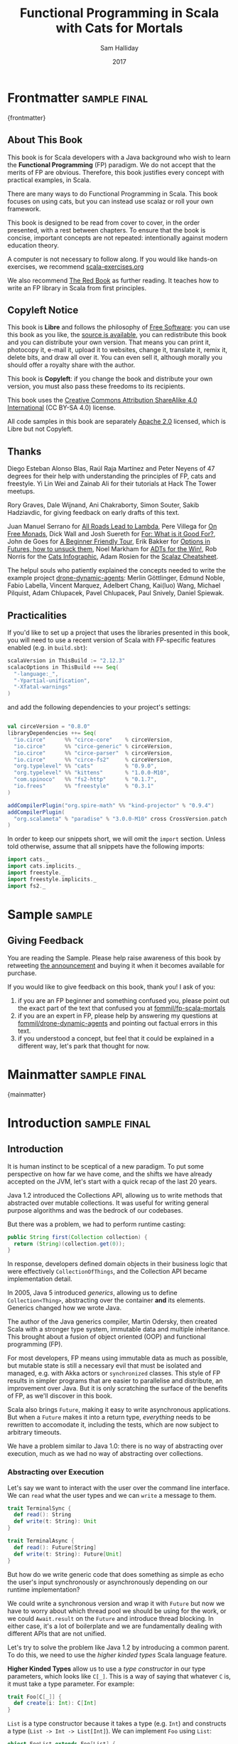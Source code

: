 #+TITLE: Functional Programming in Scala with Cats for Mortals
#+AUTHOR: Sam Halliday
#+DATE: 2017

# https://lakshminp.com/publishing-book-using-org-mode
#+TAGS: ME OTHER
#+TODO: TODO | RESEARCH | NOTES | CHART | DIAGRAM | DRAWING | CODE | VIDEO
#+OPTIONS: toc:nil

# Σ ⊣ Δ ⊣ Π

* Frontmatter                                                  :sample:final:
:PROPERTIES:
:EXPORT_FILE_NAME: frontmatter.md
:END:
{frontmatter}
** About This Book

This book is for Scala developers with a Java background who wish to
learn the *Functional Programming* (FP) paradigm. We do not accept
that the merits of FP are obvious. Therefore, this book justifies
every concept with practical examples, in Scala.

There are many ways to do Functional Programming in Scala. This book
focuses on using cats, but you can instead use scalaz or roll your own
framework.

This book is designed to be read from cover to cover, in the order
presented, with a rest between chapters. To ensure that the book is
concise, important concepts are not repeated: intentionally against
modern education theory.

A computer is not necessary to follow along. If you would like
hands-on exercises, we recommend [[https://www.scala-exercises.org/][scala-exercises.org]]

We also recommend [[https://www.manning.com/books/functional-programming-in-scala][The Red Book]] as further reading. It teaches how to
write an FP library in Scala from first principles.

** Copyleft Notice

This book is *Libre* and follows the philosophy of [[https://www.gnu.org/philosophy/free-sw.en.html][Free Software]]: you
can use this book as you like, the [[https://github.com/fommil/fp-scala-mortals][source is available]], you can
redistribute this book and you can distribute your own version. That
means you can print it, photocopy it, e-mail it, upload it to
websites, change it, translate it, remix it, delete bits, and draw all
over it. You can even sell it, although morally you should offer a
royalty share with the author.

This book is *Copyleft*: if you change the book and distribute your
own version, you must also pass these freedoms to its recipients.

This book uses the [[https://creativecommons.org/licenses/by-sa/4.0/legalcode][Creative Commons Attribution ShareAlike 4.0
International]] (CC BY-SA 4.0) license.

All code samples in this book are separately [[https://www.apache.org/licenses/LICENSE-2.0][Apache 2.0]] licensed,
which is Libre but not Copyleft.

** Thanks

Diego Esteban Alonso Blas, Raúl Raja Martínez and Peter Neyens of 47
degrees for their help with understanding the principles of FP, cats
and freestyle. Yi Lin Wei and Zainab Ali for their tutorials at Hack
The Tower meetups.

Rory Graves, Dale Wijnand, Ani Chakraborty, Simon Souter, Sakib
Hadziavdic, for giving feedback on early drafts of this text.

Juan Manuel Serrano for [[https://skillsmatter.com/skillscasts/9904-london-scala-march-meetup#video][All Roads Lead to Lambda]], Pere Villega for [[http://perevillega.com/understanding-free-monads][On
Free Monads]], Dick Wall and Josh Suereth for [[https://www.youtube.com/watch?v=WDaw2yXAa50][For: What is it Good For?]],
John de Goes for [[http://degoes.net/articles/easy-monads][A Beginner Friendly Tour]], Erik Bakker for [[https://www.youtube.com/watch?v=hGMndafDcc8][Options in
Futures, how to unsuck them]], Noel Markham for [[https://www.47deg.com/presentations/2017/06/01/ADT-for-the-win/][ADTs for the Win!]], Rob
Norris for the [[https://github.com/tpolecat/cats-infographic][Cats Infographic]], Adam Rosien for the [[http://arosien.github.io/scalaz-cheatsheets/typeclasses.pdf][Scalaz
Cheatsheet]].

The helpul souls who patiently explained the concepts needed to write
the example project [[https://github.com/fommil/drone-dynamic-agents/issues?q=is%3Aissue+is%3Aopen+label%3A%22needs+guru%22][drone-dynamic-agents]]: Merlin Göttlinger, Edmund
Noble, Fabio Labella, Vincent Marquez, Adelbert Chang, Kai(luo) Wang,
Michael Pilquist, Adam Chlupacek, Pavel Chlupacek, Paul Snively,
Daniel Spiewak.

** Practicalities

If you'd like to set up a project that uses the libraries presented in
this book, you will need to use a recent version of Scala with
FP-specific features enabled (e.g. in =build.sbt=):

#+BEGIN_SRC scala
scalaVersion in ThisBuild := "2.12.3"
scalacOptions in ThisBuild ++= Seq(
  "-language:_",
  "-Ypartial-unification",
  "-Xfatal-warnings"
)
#+END_SRC

and add the following dependencies to your project's settings:

#+BEGIN_SRC scala

val circeVersion = "0.8.0"
libraryDependencies ++= Seq(
  "io.circe"      %% "circe-core"    % circeVersion,
  "io.circe"      %% "circe-generic" % circeVersion,
  "io.circe"      %% "circe-parser"  % circeVersion,
  "io.circe"      %% "circe-fs2"     % circeVersion,
  "org.typelevel" %% "cats"          % "0.9.0",
  "org.typelevel" %% "kittens"       % "1.0.0-M10",
  "com.spinoco"   %% "fs2-http"      % "0.1.7",
  "io.frees"      %% "freestyle"     % "0.3.1"
)

addCompilerPlugin("org.spire-math" %% "kind-projector" % "0.9.4")
addCompilerPlugin(
  "org.scalameta" % "paradise" % "3.0.0-M10" cross CrossVersion.patch
)
#+END_SRC

In order to keep our snippets short, we will omit the =import=
section. Unless told otherwise, assume that all snippets have the
following imports:

#+BEGIN_SRC scala
import cats._
import cats.implicits._
import freestyle._
import freestyle.implicits._
import fs2._
#+END_SRC

* Sample                                                             :sample:
:PROPERTIES:
:EXPORT_FILE_NAME: sample.md
:END:

** Giving Feedback

You are reading the Sample. Please help raise awareness of this book
by retweeting [[https://twitter.com/fommil/status/855877100296953862][the announcement]] and buying it when it becomes available
for purchase.

If you would like to give feedback on this book, thank you! I ask of
you:

1. if you are an FP beginner and something confused you, please point
   out the exact part of the text that confused you at
   [[https://github.com/fommil/fp-scala-mortals/issues][fommil/fp-scala-mortals]]
2. if you are an expert in FP, please help by answering my questions
   at [[https://github.com/fommil/drone-dynamic-agents/issues][fommil/drone-dynamic-agents]] and pointing out factual errors in
   this text.
3. if you understood a concept, but feel that it could be explained in
   a different way, let's park that thought for now.

* Mainmatter                                                   :sample:final:
:PROPERTIES:
:EXPORT_FILE_NAME: mainmatter.md
:END:
{mainmatter}

* Introduction                                                 :sample:final:
  :PROPERTIES:
  :EXPORT_FILE_NAME: introduction.md
  :END:
** Introduction

It is human instinct to be sceptical of a new paradigm. To put some
perspective on how far we have come, and the shifts we have already
accepted on the JVM, let's start with a quick recap of the last 20
years.

Java 1.2 introduced the Collections API, allowing us to write methods
that abstracted over mutable collections. It was useful for writing
general purpose algorithms and was the bedrock of our codebases.

But there was a problem, we had to perform runtime casting:

#+BEGIN_SRC java
public String first(Collection collection) {
  return (String)(collection.get(0));
}
#+END_SRC

In response, developers defined domain objects in their business logic
that were effectively =CollectionOfThings=, and the Collection API
became implementation detail.

In 2005, Java 5 introduced /generics/, allowing us to define
=Collection<Thing>=, abstracting over the container *and* its
elements. Generics changed how we wrote Java.

The author of the Java generics compiler, Martin Odersky, then created
Scala with a stronger type system, immutable data and multiple
inheritance. This brought about a fusion of object oriented (OOP) and
functional programming (FP).

For most developers, FP means using immutable data as much as
possible, but mutable state is still a necessary evil that must be
isolated and managed, e.g. with Akka actors or =synchronized= classes.
This style of FP results in simpler programs that are easier to
parallelise and distribute, an improvement over Java. But it is only
scratching the surface of the benefits of FP, as we'll discover in
this book.

Scala also brings =Future=, making it easy to write asynchronous
applications. But when a =Future= makes it into a return type,
/everything/ needs to be rewritten to accomodate it, including the
tests, which are now subject to arbitrary timeouts.

We have a problem similar to Java 1.0: there is no way of abstracting
over execution, much as we had no way of abstracting over collections.

*** Abstracting over Execution

Let's say we want to interact with the user over the command line
interface. We can =read= what the user types and we can =write= a
message to them.

#+BEGIN_SRC scala
trait TerminalSync {
  def read(): String
  def write(t: String): Unit
}

trait TerminalAsync {
  def read(): Future[String]
  def write(t: String): Future[Unit]
}
#+END_SRC

But how do we write generic code that does something as simple as echo
the user's input synchronously or asynchronously depending on our
runtime implementation?

We could write a synchronous version and wrap it with =Future= but now
we have to worry about which thread pool we should be using for the
work, or we could =Await.result= on the =Future= and introduce thread
blocking. In either case, it's a lot of boilerplate and we are
fundamentally dealing with different APIs that are not unified.

Let's try to solve the problem like Java 1.2 by introducing a common
parent. To do this, we need to use the /higher kinded types/ Scala
language feature.

#+BEGIN_ASIDE

*Higher Kinded Types* allow us to use a /type constructor/ in our type
parameters, which looks like =C[_]=. This is a way of saying that
whatever =C= is, it must take a type parameter. For example:

#+BEGIN_SRC scala
trait Foo[C[_]] {
  def create(i: Int): C[Int]
}
#+END_SRC

=List= is a type constructor because it takes a type (e.g. =Int=) and
constructs a type (=List -> Int -> List[Int]=). We can implement =Foo=
using =List=:

#+BEGIN_SRC scala
object FooList extends Foo[List] {
  def create(i: Int): List[Int] = List(i)
}
#+END_SRC

We can implement =Foo= for anything with a type parameter hole, e.g.
=Either[String, _]=. Unfortunately it is a bit clunky and we have to
create a type alias to trick the compiler into accepting it:

#+BEGIN_SRC scala
type EitherString[T] = Either[String, T]
#+END_SRC

Type aliases don't define new types, they just use substitution and
don't provide extra type safety. The compiler substitutes
=EitherString[T]= with =Either[String, T]= everywhere. This technique
can be used to trick the compiler into accepting types with one hole
when it would otherwise think there are two, like when we implement
=Foo= with =EitherString=:

#+BEGIN_SRC scala
object FooEitherString extends Foo[EitherString] {
 def create(i: Int): Either[String, Int] = Right(i)
}
#+END_SRC

Alternatively, the [[https://github.com/non/kind-projector/][kind projector]] plugin allows us to avoid the =type=
alias and use =?= syntax to tell the compiler where the type hole is:

#+BEGIN_SRC scala
object FooEitherString extends Foo[Either[String, ?]] {
 def create(i: Int): Either[String, Int] = Right(i)
}
#+END_SRC

Finally, there is this one weird trick we can use when we want to
ignore the type constructor. Let's define a type alias to be equal to
its parameter:

#+BEGIN_SRC scala
type Id[T] = T
#+END_SRC

Before proceeding, convince yourself that =Id[Int]= is the same thing
as =Int=, by substituting =Int= into =T=. Because =Id= is a valid type
constructor we can use =Id= in an implementation of =Foo=

#+BEGIN_SRC scala
object FooId extends Foo[Id] {
  def create(i: Int): Int = i
}
#+END_SRC

#+END_ASIDE

We want to define =Terminal= for a type constructor =C[_]=. By
defining =Now= to construct to its type parameter (like =Id=), we can
implement a common interface for synchronous and asynchronous
terminals:

#+BEGIN_SRC scala
trait Terminal[C[_]] {
  def read: C[String]
  def write(t: String): C[Unit]
}

type Now[X] = X

object TerminalSync extends Terminal[Now] {
  def read: String = ???
  def write(t: String): Unit = ???
}

object TerminalAsync extends Terminal[Future] {
  def read: Future[String] = ???
  def write(t: String): Future[Unit] = ???
}
#+END_SRC

You can think of =C= as a /Context/ because we say "in the context of
executing =Now=" or "in the =Future=".

But we know nothing about =C= and we can't do anything with a
=C[String]=. What we need is a kind of execution environment that lets
us call a method returning =C[T]= and then be able to do something
with the =T=, including calling another method on =Terminal=. We also
need a way of wrapping a value as a =C[_]=. This signature works well:

#+BEGIN_SRC scala
trait Execution[C[_]] {
  def doAndThen[A, B](c: C[A])(f: A => C[B]): C[B]
  def create[B](b: B): C[B]
}
#+END_SRC

letting us write:

#+BEGIN_SRC scala
def echo[C[_]](t: Terminal[C], e: Execution[C]): C[String] =
  e.doAndThen(t.read) { in: String =>
    e.doAndThen(t.write(in)) { _: Unit =>
      e.create(in)
    }
  }
#+END_SRC

We can now share the =echo= implementation between synchronous and
asynchronous codepaths. We can write a mock implementation of
=Terminal[Now]= and use it in our tests without any timeouts.

Implementations of =Execution[Now]= and =Execution[Future]= are
reusable by generic methods like =echo=.

But the code for =echo= is horrible! Let's clean it up.

The =implicit class= Scala language feature gives =C= some methods.
We'll call these methods =flatMap= and =map= for reasons that will
become clearer in a moment. Each method takes an =implicit
Execution[C]=, but this is nothing more than the =flatMap= and =map=
that you're used to on =Seq=, =Option= and =Future=

#+BEGIN_SRC scala
object Execution {
  implicit class Ops[A, C[_]](c: C[A]) {
    def flatMap[B](f: A => C[B])(implicit e: Execution[C]): C[B] =
          e.doAndThen(c)(f)
    def map[B](f: A => B)(implicit e: Execution[C]): C[B] =
          e.doAndThen(c)(f andThen e.create)
  }
}

def echo[C[_]](implicit t: Terminal[C], e: Execution[C]): C[String] =
  t.read.flatMap { in: String =>
    t.write(in).map { _: Unit =>
      in
    }
  }
#+END_SRC

We can now reveal why we used =flatMap= as the method name: it lets us
use a /for comprehension/, which is just syntax sugar over nested
=flatMap= and =map=.

#+BEGIN_SRC scala
def echo[C[_]](implicit t: Terminal[C], e: Execution[C]): C[String] =
  for {
    in <- t.read
     _ <- t.write(in)
  } yield in
#+END_SRC

Our =Execution= has the same signature as a trait in the cats library
called =Monad= (except =doAndThen= is =flatMap= and =create= is =pure=).
We say that =C= is /monadic/ when there is an implicit =Monad[C]=
available. In addition, cats has the =Id= type alias.

The takeaway is: if we write methods that operate on monadic types,
then we can write sequential code that abstracts over its execution
context. Here, we have shown an abstraction over synchronous and
asynchronous execution but it can also be for the purpose of more
rigorous error handling (where =C[_]= is =Either[Error, _]=), managing
access to volatile state, performing I/O, or auditing of the session.

*** Pure Functional Programming

FP functions have three key properties:

- *Totality* return a value for every possible input
- *Determinism* return the same value for the same input
- *Purity* the only effect is the computation of a return value.

Together, these properties give us an unprecedented ability to reason
about our code. Caching is easier to understand with determinism and
purity, and input validation is easier to isolate with totality.

The kinds of things that break these properties are /side effects/:
accessing or changing mutable state (e.g. generating random numbers,
maintaining a =var= in a class), communicating with external resources
(e.g. files or network lookup), or throwing exceptions.

But in Scala, we perform side effects all the time. A call to
=log.info= will perform I/O and a call to =asString= on a =Http=
instance will speak to a web server. It's fair to say that typical
Scala is *not* FP.

However, something beautiful happened when we wrote our implementation
of =echo=. Anything that depends on state or external resources is
provided as an explicit input: our functions are deterministic and
pure. We not only get to abstract over execution environment, but we
also get to dramatically improve the repeatability - and performance -
of our tests. We are free to implement =Terminal= without any
interactions with a real console.

Of course we cannot write an application devoid of interaction with
the world. In FP we push the code that deals with side effects to the
edges. That kind of code can use battle-tested libraries like NIO,
Akka and Play, isolated away from the core business logic.

This book expands on the FP style introduced in this chapter. We're
going to use the traits and classes defined in the /cats/ and /fs2/
libraries to implement streaming applications. We'll also use the
/freestyle/ and /simulacrum/ developer tooling to eliminate some of
the boilerplate we've already seen in this chapter, allowing you to
focus on writing pure business logic.

* Under Review                                                 :sample:final:
  :PROPERTIES:
  :EXPORT_FILE_NAME: under-review.md
  :END:
** For Comprehensions

Scala's =for= comprehension is the ideal FP abstraction for sequential
programs that interact with the world. Since we'll be using it a lot,
we're going to relearn the principles of =for= and how cats can help
us to write cleaner code.

This chapter doesn't try to write pure programs and the techniques are
applicable to non-FP codebases.

*** Syntax Sugar

Scala's =for= is just a simple rewrite rule, also called /syntax
sugar/, that doesn't have any contextual information.

To see what a =for= comprehension is doing, we use the =show= and
=reify= feature in the REPL to print out what code looks like after
type inference.

#+BEGIN_SRC scala
scala> import scala.reflect.runtime.universe._
scala> val a, b, c = Option(1)
scala> show { reify {
         for { i <- a ; j <- b ; k <- c } yield (i + j + k)
       } }

res:
$read.a.flatMap(
  ((i) => $read.b.flatMap(
    ((j) => $read.c.map(
      ((k) => i.$plus(j).$plus(k)))))))
#+END_SRC

There is a lot of noise due to additional sugarings (e.g. =+= is
rewritten =$plus=, etc). We'll skip the =show= and =reify= for brevity
when the REPL line is =reify>=, and manually clean up the generated
code so that it doesn't become a distraction.

#+BEGIN_SRC scala
reify> for { i <- a ; j <- b ; k <- c } yield (i + j + k)

a.flatMap {
  i => b.flatMap {
    j => c.map {
      k => i + j + k }}}
#+END_SRC

The rule of thumb is that every =<-= (called a /generator/) is a
nested =flatMap= call, with the final generator a =map= containing the
=yield= body.

**** Assignment

We can assign values inline like =ij = i + j= (a =val= keyword is not
needed).

#+BEGIN_SRC scala
reify> for {
         i <- a
         j <- b
         ij = i + j
         k <- c
       } yield (ij + k)

a.flatMap {
  i => b.map { j => (j, i + j) }.flatMap {
    case (j, ij) => c.map {
      k => ij + k }}}
#+END_SRC

A =map= over the =b= introduces the =ij= which is flat-mapped along
with the =j=, then the final =map= for the code in the =yield=.

Unfortunately we cannot assign before any generators. It has been
requested as a language feature but has not been implemented:
https://github.com/scala/bug/issues/907

#+BEGIN_SRC scala
scala> for {
         initial = getDefault
         i <- a
       } yield initial + i
<console>:1: error: '<-' expected but '=' found.
#+END_SRC

We can workaround the limitation by defining a =val= outside the =for=

#+BEGIN_SRC scala
scala> val initial = getDefault
scala> for { i <- a } yield initial + i
#+END_SRC

or create an =Option= out of the initial assignment

#+BEGIN_SRC scala
scala> for {
         initial <- Option(getDefault)
         i <- a
       } yield initial + i
#+END_SRC

#+BEGIN_ASIDE

=val= doesn't have to assign to a single value, it can be anything
that works as a =case= in a pattern match.

#+BEGIN_SRC scala
scala> val (first, second) = ("hello", "world")
first: String = hello
second: String = world

scala> val list: List[Int] = ...
scala> val head :: tail = list
head: Int = 1
tail: List[Int] = List(2, 3)
#+END_SRC

The same is true for assignment in =for= comprehensions

#+BEGIN_SRC scala
scala> val maybe = Option(("hello", "world"))
scala> for {
         entry <- maybe
         (first, _) = entry
       } yield first
res: Some(hello)
#+END_SRC

But be careful that you don't miss any cases or you'll get a runtime
exception (a /totality/ failure).

#+BEGIN_SRC scala
scala> val a :: tail = list
caught scala.MatchError: List()
#+END_SRC
#+END_ASIDE

**** Filter

It is possible to put =if= statements after a generator to filter
values by a predicate

#+BEGIN_SRC scala
reify> for {
         i  <- a
         j  <- b
         if i > j
         k  <- c
       } yield (i + j + k)

a.flatMap {
  i => b.withFilter {
    j => i > j }.flatMap {
      j => c.map {
        k => i + j + k }}}
#+END_SRC

Older versions of scala used =filter=, but =Traversable.filter=
creates new collections for every predicate, so =withFilter= was
introduced as the more performant alternative.

We can accidentally trigger a =withFilter= by providing type
information: it's actually interpreted as a pattern match.

#+BEGIN_SRC scala
reify> for { i: Int <- a } yield i

a.withFilter {
  case i: Int => true
  case _      => false
}.map { case i: Int => i }
#+END_SRC

Like in assignment, a generator can use a pattern match on the left
hand side. But unlike assignment (which throws =MatchError= on
failure), generators are /filtered/ and will not fail at runtime.
However, there is an inefficient double application of the pattern.

**** For Each

Finally, if there is no =yield=, the compiler will use =foreach=
instead of =flatMap=, which is only useful for side-effects.

#+BEGIN_SRC scala
reify> for { i <- a ; j <- b } println(s"$i $j")

a.foreach { i => b.foreach { j => println(s"$i $j") } }
#+END_SRC

**** Summary

The full set of methods supported by =for= comprehensions do not share
a common super type; each generated snippet is independently compiled.
If there were a trait, it would roughly look like:

#+BEGIN_SRC scala
trait ForComprehensible[C[_]] {
  def map[A, B](f: A => B): C[B]
  def flatMap[A, B](f: A => C[B]): C[B]
  def withFilter[A](p: A => Boolean): C[A]
  def foreach[A](f: A => Unit): Unit
}
#+END_SRC

If the context (=C[_]=) of a =for= comprehension doesn't provide its
own =map= and =flatMap=, all is not lost. If an implicit
=cats.FlatMap[T]= is available for =T=, it will provide =map= and
=flatMap=.

#+BEGIN_ASIDE

It often surprises developers when inline =Future= calculations in a
=for= comprehension do not run in parallel:

#+BEGIN_SRC scala
import scala.concurrent._
import ExecutionContext.Implicits.global

for {
  i <- Future { expensiveCalc() }
  j <- Future { anotherExpensiveCalc() }
} yield (i + j)
#+END_SRC

This is because the =flatMap= spawning =anotherExpensiveCalc= is
strictly *after* =expensiveCalc=. To ensure that two =Future=
calculations begin in parallel, start them outside the =for=
comprehension.

#+BEGIN_SRC scala
val a = Future { expensiveCalc() }
val b = Future { anotherExpensiveCalc() }
for { i <- a ; j <- b } yield (i + j)
#+END_SRC

=for= comprehensions are fundamentally for defining sequential
programs. We will show a far superior way of defining parallel
computations in a later chapter.
#+END_ASIDE

*** Unhappy path

So far we've only looked at the rewrite rules, not what is happening
in =map= and =flatMap=. Let's consider what happens when the =for=
context decides that it can't proceed any further.

In the =Option= example, the =yield= is only called when =i,j,k= are
all defined.

#+BEGIN_SRC scala
for {
  i <- a
  j <- b
  k <- c
} yield (i + j + k)
#+END_SRC

If any of =a,b,c= are =None=, the comprehension short-circuits with
=None= but it doesn't tell us what went wrong.

#+BEGIN_ASIDE

How often have you seen a function that takes =Option= parameters but
requires them all to exist? An alternative to throwing a runtime
exception is to use a =for= comprehension, giving us totality (a
return value for every input):

#+BEGIN_SRC scala
def namedThings(
  someName  : Option[String],
  someNumber: Option[Int]
): Option[String] = for {
  name   <- someName
  number <- someNumber
} yield s"$number ${name}s"
#+END_SRC

but this is verbose, clunky and bad style. If a function requires
every input then it should make its requirement explicit, pushing the
responsibility of dealing with optional parameters to its caller ---
don't use =for= unless you need to.

#+BEGIN_SRC scala
def namedThings(name: String, num: Int) = s"$num ${name}s"
#+END_SRC
#+END_ASIDE

If we use =Either=, then a =Left= will cause the =for= comprehension
to short circuit with extra information, much better than =Option= for
error reporting:

#+BEGIN_SRC scala
scala> val a = Right(1)
scala> val b = Right(2)
scala> val c: Either[String, Int] = Left("sorry, no c")
scala> for { i <- a ; j <- b ; k <- c } yield (i + j + k)

Left(sorry, no c)
#+END_SRC

And lastly, let's see what happens with a =Future= that fails:

#+BEGIN_SRC scala
scala> import scala.concurrent._
scala> import ExecutionContext.Implicits.global
scala> for {
         i <- Future.failed[Int](new Throwable)
         j <- Future { println("hello") ; 1 }
       } yield (i + j)
scala> Await.result(f, duration.Duration.Inf)
caught java.lang.Throwable
#+END_SRC

The =Future= that prints to the terminal is never called because, like
=Option= and =Either=, the =for= comprehension short circuits.

Short circuiting for the unhappy path is a common and important theme.
=for= comprehensions cannot express resource cleanup: there is no way
to =try= / =finally=. This is good, in FP it puts a clear ownership of
responsibility for unexpected error recovery and resource cleanup onto
the context (which is usually a =Monad= as we'll see later), not the
business logic.

*** Gymnastics

Although it's easy to rewrite simple sequential code as a =for=
comprehension, sometimes we'll want to do something that appears to
require mental summersaults. This section collects some practical
examples and how to deal with them.

**** Fallback Logic

Let's say we are calling out to a method that returns an =Option= and
if it's not successful we want to fallback to another method (and so
on and so on), like when we're using a cache:

#+BEGIN_SRC scala
def getFromRedis(s: String): Option[String]
def getFromSql(s: String): Option[String]

getFromRedis(key) orElse getFromSql(key)
#+END_SRC

If we have to do this for an asynchronous version of the same API

#+BEGIN_SRC scala
def getFromRedis(s: String): Future[Option[String]]
def getFromSql(s: String): Future[Option[String]]
#+END_SRC

then we have to be careful not to do extra work because

#+BEGIN_SRC scala
for {
  cache <- getFromRedis(key)
  sql   <- getFromSql(key)
} yield cache orElse sql
#+END_SRC

will run both queries. We can pattern match on the first result but
the type is wrong

#+BEGIN_SRC scala
for {
  cache <- getFromRedis(key)
  res   <- cache match {
             case Some(_) => cache !!! wrong type !!!
             case None    => getFromSql(key)
           }
} yield res
#+END_SRC

We need to create a =Future= from the =cache=

#+BEGIN_SRC scala
for {
  cache <- getFromRedis(key)
  res   <- cache match {
             case Some(_) => Future.successful(cache)
             case None    => getFromSql(key)
           }
} yield res
#+END_SRC

=Future.successful= creates a new =Future=, much like an =Option= or
=List= constructor.

If functional programming was like this all the time, it'd be a
nightmare. Thankfully these tricky situations are the corner cases.

#+BEGIN_ASIDE

We could code golf it and write

#+BEGIN_SRC scala
getFromRedis(key) orElseM getFromSql(key)
#+END_SRC

by defining https://github.com/typelevel/cats/issues/1625 but it can
be a cognitive burden to remember all these helper methods. The level
of verbosity of a codebase vs code reuse of trivial functions is a
stylistic decision for each team.
#+END_ASIDE

**** Early Exit

Let's say we have some condition that should exit early.

If we want to exit early as an error we can use the context's
shortcut, e.g. synchronous code that throws an exception

#+BEGIN_SRC scala
  def getA: Int = ...

  val a = getA
  require(a > 0, s"$a must be positive")
  a * 10
#+END_SRC

can be rewritten as async

#+BEGIN_SRC scala
  def getA: Future[Int] = ...
  def error(msg: String): Future[Nothing] =
    Future.fail(new RuntimeException(msg))

  for {
    a <- getA
    b <- if (a <= 0) error(s"$a must be positive")
         else Future.successful(a)
  } yield b * 10
#+END_SRC

But if we want to exit early with a successful return value, we have
to use a nested =for= comprehension, e.g.

#+BEGIN_SRC scala
  def getA: Int = ...
  def getB: Int = ...

  val a = getA
  if (a <= 0) 0
  else a * getB
#+END_SRC

is rewritten asynchronously as

#+BEGIN_SRC scala
  def getA: Future[Int] = ...
  def getB: Future[Int] = ...

  for {
    a <- getA
    c <- if (a <= 0) Future.successful(0)
         else for { b <- getB } yield a * b
  } yield c
#+END_SRC

#+BEGIN_ASIDE

If there is an implicit =Monad[T]= for =T[_]= (i.e. =T= is monadic)
then cats lets us create a =T[A]= from a value =a:A= by calling
=a.pure[T]=.

Cats provides =Monad[Future]= and =.pure[Future]= simply calls
=Future.successful=. Besides =pure= being slightly shorter to type, it
is a general concept that works beyond =Future=, and is therefore
recommended.

#+BEGIN_SRC scala
  for {
    a <- getA
    c <- if (a <= 0) 0.pure[Future]
         else for { b <- getB } yield a * b
  } yield c
#+END_SRC
#+END_ASIDE

*** Incomprehensible

The context we're comprehending over must stay the same: we can't mix
contexts.

#+BEGIN_SRC scala
scala> def option: Option[Int] = ...
scala> def future: Future[Int] = ...
scala> for {
         a <- option
         b <- future
       } yield a * b
<console>:23: error: type mismatch;
 found   : Future[Int]
 required: Option[?]
         b <- future
              ^
#+END_SRC

Nothing can help us mix arbitrary contexts in a =for= comprehension
because the meaning is not well defined.

But when we have nested contexts the intention is usually obvious yet
the compiler still doesn't accept our code.

#+BEGIN_SRC scala
scala> def getA: Future[Option[Int]] = ...
scala> def getB: Future[Option[Int]] = ...
scala> for {
         a <- getA
         b <- getB
       } yield a * b
<console>:30: error: value * is not a member of Option[Int]
       } yield a * b
                 ^
#+END_SRC

Here we want =for= to take care of the outer context and let us write
our code on the inner =Option=. Hiding the outer context is exactly
what a /monad transformer/ does, and cats provides implementations for
=Option=, =Future= and =Either= named =OptionT=, =FutureT= and
=EitherT= respectively.

The outer context can be anything that normally works in a =for=
comprehension, but it needs to stay the same throughout.

We create an =OptionT= from each method call. This changes the context
of the =for= from =Future[Option[_]]= to =OptionT[Future, _]=.

#+BEGIN_SRC scala
scala> val result = for {
         a <- OptionT(getA)
         b <- OptionT(getB)
       } yield a * b
result: OptionT[Future, Int] = OptionT(Future(<not completed>))
#+END_SRC

=.value= returns us to the original context

#+BEGIN_SRC scala
scala> result.value
res: Future[Option[Int]] = Future(<not completed>)
#+END_SRC

Alternatively, =OptionT[Future, Int]= has =getOrElse= and =getOrElseF=
methods, taking =Int= and =Future[Int]= respectively, returning a
=Future[Int]=.

The monad transformer also allows us to mix =Future[Option[_]]= calls
with methods that just return plain =Future= via =OptionT.liftF=

#+BEGIN_SRC scala
scala> def getC: Future[Int] = ...
scala> val result = for {
         a <- OptionT(getA)
         b <- OptionT(getB)
         c <- OptionT.liftF(getC)
       } yield a * b / c
result: OptionT[Future, Int] = OptionT(Future(<not completed>))
#+END_SRC

and we can mix with methods that return plain =Option= by wrapping
them in =Future.successful= (=.pure[Future]=) followed by =OptionT=

#+BEGIN_SRC scala
scala> def getD: Option[Int] = ...
scala> val result = for {
         a <- OptionT(getA)
         b <- OptionT(getB)
         c <- OptionT.liftF(getC)
         d <- OptionT(getD.pure[Future])
       } yield (a * b) / (c * d)
result: OptionT[Future, Int] = OptionT(Future(<not completed>))
#+END_SRC

It is messy again, but it's better than writing nested =flatMap= and
=map= by hand. We can clean it up with a DSL that handles all the
required conversions into =OptionT[Future, _]=

#+BEGIN_SRC scala
implicit class Ops[In](in: In) {
  def |>[Out](f: In => Out): Out = f(in)
}
def liftFutureOption[A](f: Future[Option[A]]) = OptionT(f)
def liftFuture[A](f: Future[A]) = OptionT.liftF(f)
def liftOption[A](o: Option[A]) = OptionT(o.pure[Future])
def lift[A](a: A)               = liftOption(Some(a))
#+END_SRC

which visually separates the logic from the transformers

#+BEGIN_SRC scala
scala> val result = for {
         a <- getA       |> liftFutureOption
         b <- getB       |> liftFutureOption
         c <- getC       |> liftFuture
         d <- getD       |> liftOption
         e <- 10         |> lift
       } yield e * (a * b) / (c * d)
result: OptionT[Future, Int] = OptionT(Future(<not completed>))
#+END_SRC

This approach also works for =EitherT= or =FutureT= as the inner
context, but their lifting methods are more complex and require
parameters. cats provides monad transformers for a lot of its own
types, so it's worth checking if one is available.

Notably absent is =ListT= (or =TraversableT=) because it is difficult
to create a well-behaved monad transformer for collections. It comes
down to the unfortunate fact that grouping of the operations can
unintentionally reorder =flatMap= calls.
https://github.com/typelevel/cats/issues/977 aims to implement
=ListT=. Implementing a monad transformer is an advanced topic.

** Application Design

In this chapter we will write the business logic and tests for a
purely functional server application.

*** Specification

Our application will manage a just-in-time build farm on a shoestring
budget. It will listen to a [[https://github.com/drone/drone][Drone]] Continuous Integration server, and
spawn worker agents using [[https://cloud.google.com/container-engine/][Google Container Engine]] (GKE) to meet the
demand of the work queue.

#+BEGIN_SRC ditaa :file images/architecture.png :exports results :cmdline -T
                                    subscribe
                     /------------+----------+----------+
                     |            |          |          |
                     |      +--------+  +--------+  +--------+
                     |      | Agent1 |  | Agent2 |  | Agent3 |
                     |      +----+---+  +----+---+  +----+---+
                     |           |           |           |
                     |           \-----------+-----------/
                     v                       |
            +--------++              +-------+-+
            |  Drone  |              | Google  |
            +-+------++              ++--------+
              ^      ^                ^
           PR |      | backlog        | start / stop
              |      | agents         | status
              |      |                | 
   +----+---+ |      |   +--------+   | current time
   | github +-/      \-->+  app   +<--/
   +--------+            +--------+

#+END_SRC

#+RESULTS:
[[file:images/architecture.png]]

Drone receives work when a contributor submits a github pull request
to a managed project. Drone assigns the work to its agents, each
processing one job at a time.

The goal of our app is to ensure that there are enough agents to
complete the work, with a cap on the number of agents, whilst
minimising the total cost. Our app needs to know the number of items
in the /backlog/ and the number of available /agents/.

Google can spawn /nodes/, each can host multiple drone agents. When an
agent starts up, it registers itself with drone and drone takes care
of the lifecycle (including keep-alive calls to detect removed
agents).

GKE charges a fee per minute of uptime, rounded up to the nearest hour
for each node. One does not simply spawn a new node for each job in
the work queue, we must re-use nodes and retain them until their 59th
minute to get the most value for money.

Our app needs to be able to start and stop nodes, as well as check
their status (e.g. uptimes, list of inactive nodes) and to know what
time GKE believes it to be.

In addition, there is no API to talk directly to an /agent/ so we do
not know if any individual agent is performing any work for the drone
server. If we accidentally stop an agent whilst it is performing work,
it is inconvenient and requires a human to restart the job.

Contributors can manually add agents to the farm, so counting agents
and nodes is not equivalent. We don't need to supply any nodes if
there are agents available.

The failure mode should always be to take the least costly option.

Both Drone and GKE have a JSON over REST API with OAuth 2.0
authentication.

*** Interfaces / Algebras

Let's codify the architecture diagram from the previous section.

In FP, an /algebra/ takes the place of an =interface= in Java, or the
set of valid messages for an =Actor= in Akka. This is the layer where
we define all side-effecting interactions of our system.

There is tight iteration between writing the business logic and the
algebra: it is a good level of abstraction to design a system.

=@freestyle.free= is a macro annotation that generates boilerplate.
The details of the boilerplate are not important right now, we will
explain as required and go into gruelling detail in the Appendix.

=@free= requires that all methods return =FS[A]=, expanded into
something useful in a moment.

#+BEGIN_SRC scala
package algebra

import java.time.ZonedDateTime
import cats.data.NonEmptyList
import freestyle._

package drone {
  @free trait Drone {
    def getBacklog: FS[Int]
    def getAgents: FS[Int]
  }
}

package machines {
  final case class Node(id: String)

  @free trait Machines {
    def getTime: FS[ZonedDateTime]
    def getManaged: FS[NonEmptyList[Node]]
    def getAlive: FS[Map[Node, ZonedDateTime]] // node and its start zdt
    def start(node: Node): FS[Node]
    def stop(node: Node): FS[Node]
  }
}
#+END_SRC

We've used =cats.data.NonEmptyList=, a wrapper around the standard
library's =List=, otherwise everything should be familiar.

#+BEGIN_ASIDE
It is good practice in FP to encode constraints in parameters *and*
return types --- it means we never need to handle situations that are
impossible. However, this often conflicts with the /Effective Java/
wisdom of unconstrained parameters and specific return types.

Although we agree that parameters should be as general as possible, we
do not agree that a function should take =Seq= unless it can handle
empty =Seq=, otherwise the only course of action would be to
exception, breaking totality and causing a side effect. We prefer
=NonEmptyList=, not because it is a =List=, but because of its
non-empty property.
#+END_ASIDE

*** Business Logic

Now we write the business logic that defines the application's
behaviour, considering only the happy path.

First, the imports

#+BEGIN_SRC scala
package logic

import java.time.ZonedDateTime
import java.time.temporal.ChronoUnit
import scala.concurrent.duration._
import cats.data.NonEmptyList
import cats.implicits._
import freestyle._
import algebra.drone._
import algebra.machines._
#+END_SRC

We need a =WorldView= class to hold a snapshot of our knowledge of the
world. If we were designing this application in Akka, =WorldView=
would probably be a =var= in a stateful =Actor=.

=WorldView= aggregates the return values of all the methods in the
algebras, and adds a /pending/ field to track unfulfilled requests.

#+BEGIN_SRC scala
final case class WorldView(
  backlog: Int,
  agents: Int,
  managed: NonEmptyList[Node],
  alive: Map[Node, ZonedDateTime],
  pending: Map[Node, ZonedDateTime], // requested at zdt
  time: ZonedDateTime
)
#+END_SRC

Now we are ready to write our business logic, but we need to indicate
that we depend on =Drone= and =Machines=.

We create a /module/ to contain our main business logic. A module is
pure and depends only on other modules, algebras and pure functions.

The =@freestyle.module= macro annotation generates boilerplate for
dependency injection, we leave an unassigned =val= for each =@free= or
=@module= dependency that we need to use. Declaring dependencies this
way should be familiar if you've ever used Spring's =@Autowired=

#+BEGIN_SRC scala
@module trait DynAgents {
  val d: Drone
  val m: Machines

#+END_SRC

#+BEGIN_ASIDE
At the time of writing, this =@module= code causes problems due to an
[[https://github.com/frees-io/freestyle/issues/369][upstream bug in scala.meta]]. The workaround is to write it in the
slighly more verbose form:

#+BEGIN_SRC scala
@module trait Deps {
  val d: Drone
  val m: Machines
}

class DynAgents[F[_]]()(implicit D: Deps[F]) {
  import D._
  type FS[A] = FreeS[F, A]
#+END_SRC

This is just boilerplate and there is no need to be aware that =Deps=
exists. Later on if we reference =DynAgents.Op=, just replace it with
=Deps.Op=.
#+END_ASIDE

We now have access to the algebra of =Drone= and =Machines= as =d= and
=m=, respectively, with methods returning =FS=, which is /monadic/
(i.e. has an implicit =Monad=) and can be the context of a =for=
comprehension.

Our business logic will run in an infinite loop (pseudocode)

#+BEGIN_SRC python
state = initial()
while True:
  state = update(state)
  state = act(state)
#+END_SRC

We must write three functions: =initial=, =update= and =act=, all
returning an =FS[WorldView]=.

**** initial

In =initial= we call all external services and aggregate their results
into a =WorldView=. We default the =pending= field to an empty =Map=.

#+BEGIN_SRC scala
  def initial: FS[WorldView] = for {
    db <- d.getBacklog
    da <- d.getAgents
    mm <- m.getManaged
    ma <- m.getAlive
    mt <- m.getTime
  } yield WorldView(db, da, mm, ma, Map.empty, mt)
#+END_SRC

Recall from Chapter 1 that =flatMap= (i.e. when we use the =<-=
generator) allows us to operate on a value that is computed at
runtime. When we return an =FS= we are returning another program to be
interpreted at runtime, that we can then =flatMap=. This is how we
safely chain together sequential side-effecting code, whilst being
able to provide a pure implementation for tests. FP could be described
as Extreme Mocking.

**** update

=update= should call =initial= to refresh our world view, preserving
known =pending= actions.

If a node has changed state, we remove it from =pending= and if a
pending action is taking longer than 10 minutes to do anything, we
assume that it failed and forget that we asked to do it.

#+BEGIN_SRC scala
  def update(old: WorldView): FS[WorldView] = for {
    snap <- initial
    changed = symdiff(old.alive.keySet, snap.alive.keySet)
    pending = (old.pending -- changed).filterNot {
      case (_, started) => timediff(started, snap.time) >= 10.minutes
    }
    update = snap.copy(pending = pending)
  } yield update

  private def symdiff[T](a: Set[T], b: Set[T]): Set[T] =
    (a union b) -- (a intersect b)

  private def timediff(from: ZonedDateTime, to: ZonedDateTime): FiniteDuration =
    ChronoUnit.MINUTES.between(from, to).minutes
#+END_SRC

Note that we use assignment for pure functions like =symdiff=,
=timediff= and =copy=. Pure functions don't need test mocks, they have
explicit inputs and outputs, so you could move all pure code into
standalone methods on a stateless =object=, testable in isolation.
We're happy testing only the public methods, preferring that our
business logic is easy to read.

**** act

The =act= method is slightly more complex, so we'll split it into two
parts for clarity: detection of when an action needs to be taken,
followed by taking action. This simplification means that we can only
perform one action per invocation, but that is reasonable because we
can control the invocations and may choose to re-run =act= until no
further action is taken.

We write the scenario detectors as extractors for =WorldView=, which
is nothing more than an expressive way of writing =if= / =else=
conditions.

We need to add agents to the farm if there is a backlog of work, we
have no agents, we have no nodes alive, and there are no pending
actions. We return a candidate node that we would like to start:

#+BEGIN_SRC scala
  private object NeedsAgent {
    def unapply(world: WorldView): Option[Node] = world match {
      case WorldView(backlog, 0, managed, alive, pending, _)
           if backlog > 0 && alive.isEmpty && pending.isEmpty
             => Option(managed.head)
      case _ => None
    }
  }
#+END_SRC

If there is no backlog, we should stop all nodes that have become
stale (they are not doing any work). However, since Google charge per
hour we only shut down machines in their 58th+ minute to get the most
out of our money. We return the non-empty list of nodes to stop.

As a financial safety net, all nodes should have a maximum lifetime of
5 hours.

#+BEGIN_SRC scala
  private object Stale {
    def unapply(world: WorldView): Option[NonEmptyList[Node]] = world match {
      case WorldView(backlog, _, _, alive, pending, time) if alive.nonEmpty =>
        val stale = (alive -- pending.keys).collect {
          case (n, started)
               if backlog == 0 && timediff(started, time).toMinutes % 60 >= 58 => n
          case (n, started)
               if timediff(started, time) >= 5.hours                           => n
        }.toList
        NonEmptyList.fromList(stale)

      case _ => None
    }
  }
#+END_SRC

Now that we have detected the scenarios that can occur, we can write
the =act= method. When we schedule a node to be started or stopped, we
add it to =pending= noting the time that we scheduled the action.

#+BEGIN_SRC scala
  def act(world: WorldView): FS[WorldView] = world match {
    case NeedsAgent(node) =>
      for {
        _ <- m.start(node)
        update = world.copy(pending = Map(node -> world.time))
      } yield update

    case Stale(nodes) =>
      nodes.foldM(world) { (world, n) =>
        for {
          _ <- m.stop(n)
          update = world.copy(pending = world.pending + (n -> world.time))
        } yield update
      }

    case _ => world.pure[FS]
  }
#+END_SRC

Because =NeedsAgent= and =Stale= do not cover all possible situations,
we need a catch-all =case _= to do nothing. Recall from Chapter 2 that
=.pure= creates the =for='s (monadic) context from a value.

=foldM= is like =foldLeft= over =nodes=, but each iteration of the
fold may return a monadic value. In our case, each iteration of the
fold returns =FS[WorldView]=.

The =M= is for Monadic and you will find more of these /lifted/
methods that behave as one would expect, taking monadic values in
place of values.

*** Unit Tests

The FP approach to writing applications is a designer's dream: you can
delegate writing the implementations of algebras to your team members
while focusing on making your business logic meet the requirements.

Our application is highly dependent on timing and third party
webservices. If this was a traditional OOP application, we'd create
mocks for all the method calls, or test actors for the outgoing
mailboxes. FP mocking is equivalent to providing an alternative
implementation of dependency algebras. The algebras already isolate
the parts of the system that need to be mocked --- everything else is
pure.

We'll start with some test data

#+BEGIN_SRC scala
object Data {
  val node1 = Node("1243d1af-828f-4ba3-9fc0-a19d86852b5a")
  val node2 = Node("550c4943-229e-47b0-b6be-3d686c5f013f")
  val managed = NonEmptyList(node1, List(node2))

  import ZonedDateTime.parse
  val time1 = parse("2017-03-03T18:07:00.000+01:00[Europe/London]")
  val time2 = parse("2017-03-03T18:59:00.000+01:00[Europe/London]") // +52 mins
  val time3 = parse("2017-03-03T19:06:00.000+01:00[Europe/London]") // +59 mins
  val time4 = parse("2017-03-03T23:07:00.000+01:00[Europe/London]") // +5 hours

  val needsAgents = WorldView(5, 0, managed, Map.empty, Map.empty, time1)
}
import Data._
#+END_SRC

We implement algebras by creating /handlers/ that extend from the
=.Handler= that =@free= generates for us. We don't extend =Drone= and
=Machines= directly.

Our "mock" implementations simply play back a fixed =WorldView=. We've
isolated the state of our system, so we can use =var= to store the
state (but this is not threadsafe).

#+BEGIN_SRC scala
class StaticHandlers(state: WorldView) {
  var started, stopped: Int = 0

  implicit val drone: Drone.Handler[Id] = new Drone.Handler[Id] {
    def getBacklog: Int = state.backlog
    def getAgents: Int = state.agents
  }

  implicit val machines: Machines.Handler[Id] = new Machines.Handler[Id] {
    def getAlive: Map[Node, ZonedDateTime] = state.alive
    def getManaged: NonEmptyList[Node] = state.managed
    def getTime: ZonedDateTime = state.time
    def start(node: Node): Node = { started += 1 ; node }
    def stop(node: Node): Node = { stopped += 1 ; node }
  }

  val program = DynAgents[DynAgents.Op]
}
#+END_SRC

When we write a unit test (here using =FlatSpec= from scalatest), we
create an instance of =StaticHandlers= and then import all of its
members.

=FS= has a method =interpret=, requiring implicit handlers for all of
its dependencies. Our implicit =drone= and =machines= both use the
=Id= execution context and therefore interpreting this program with
them returns an =Id[WorldView]= that we can assert on.

In this trivial case we just check that the =initial= method returns
the same value that we use in the static handlers:

#+BEGIN_SRC scala
  "Business Logic" should "generate an initial world view" in {
    val handlers = new StaticHandlers(needsAgents)
    import handlers._

    program.initial.interpret[Id] shouldBe needsAgents
  }
#+END_SRC

We can create more advanced tests of the =update= and =act= methods,
helping us flush out bugs and refine the requirements:

#+BEGIN_SRC scala
  it should "remove changed nodes from pending" in {
    val world = WorldView(0, 0, managed, Map(node1 -> time3), Map.empty, time3)
    val handlers = new StaticHandlers(world)
    import handlers._

    val old = world.copy(alive = Map.empty,
                         pending = Map(node1 -> time2),
                         time = time2)
    program.update(old).interpret[Id] shouldBe world
  }

  it should "request agents when needed" in {
    val handlers = new StaticHandlers(needsAgents)
    import handlers._

    val expected = needsAgents.copy(
      pending = Map(node1 -> time1)
    )

    program.act(needsAgents).interpret[Id] shouldBe expected

    handlers.stopped shouldBe 0
    handlers.started shouldBe 1
  }
#+END_SRC

It would be boring to go through the full test suite. Convince
yourself with a thought experiment that the following tests are easy
to implement using the same approach:

- not request agents when pending
- don't shut down agents if nodes are too young
- shut down agents when there is no backlog and nodes will shortly incur new costs
- not shut down agents if there are pending actions
- shut down agents when there is no backlog if they are too old
- shut down agents, even if they are potentially doing work, if they are too old
- ignore unresponsive pending actions during update

All of these tests are synchronous and isolated to the test runner's
thread (which could be running tests in parallel). If we'd designed
our test suite in Akka, our tests would be subject to arbitrary
timeouts and failures would be hidden in logfiles.

The productivity boost of simple tests for business logic cannot be
overstated. Consider that 90% of an application developer's time
interacting with the customer is in refining, updating and fixing
these business rules. Everything else is implementation detail.

*** Parallel

The application that we have designed runs each of its algebraic
methods sequentially. But there are some obvious places where work can
be performed in parallel.

**** initial

In our definition of =initial= we could ask for all the information we
need at the same time instead of one query at a time.

As opposed to =flatMap= for sequential operations, cats uses
=Cartesian= syntax for parallel operations:

#+BEGIN_SRC scala
d.getBacklog |@| d.getAgents |@| m.getManaged |@| m.getAlive |@| m.getTime
#+END_SRC

If each of the parallel operations returns a value in the same monadic
context, then the =Cartesian= product has a =map= method that will
provide all of the results as a tuple. Rewriting =update= to take
advantage of this:

#+BEGIN_SRC scala
def initial: FS[WorldView] =
  (d.getBacklog |@| d.getAgents |@| m.getManaged |@| m.getAlive |@| m.getTime).map {
    case (db, da, mm, ma, mt) => WorldView(db, da, mm, ma, Map.empty, mt)
  }
#+END_SRC

**** act

In the current logic for =act=, we are stopping each node
sequentially, waiting for the result, and then proceeding. But we
could stop all the nodes in parallel and then update our view of the
world.

A disadvantage of doing it this way is that any failures will cause us
to short-circuit before updating the =pending= field. But that's a
reasonable tradeoff since our =update= will gracefully handle the case
where a =node= is shut down unexpectedly.

We need a method that operates on =NonEmptyList= that allows us to
=map= each element into an =FS[Node]=, returning an
=FS[NonEmptyList[Node]]=. The method is called =traverse=, and when we
=flatMap= over it we get a =NonEmptyList[Node]= that we can deal with
in a simple way:

#+BEGIN_SRC scala
      for {
        stopped <- nodes.traverse(m.stop)
        updates = stopped.map(_ -> world.time).toList.toMap
        update = world.copy(pending = world.pending ++ updates)
      } yield update
#+END_SRC

Arguably, this is easier to understand than the sequential version.

**** Parallel Interpretation

Marking something as suitable for parallel execution does not
guarantee that it will be executed in parallel: that is the
responsibility of the handler. Not to state the obvious: parallel
execution is supported by =Future=, but not =Id=.

It is also not enough to implement a =Future= handler, it is necessary
to

#+BEGIN_SRC scala
import freestyle.NonDeterminism._
#+END_SRC

when running the =interpret= method to ensure that the =Future=
interpreter knows it can perform actions in a non-deterministic order.

Of course, we need to be careful when implementing handlers such that
they can perform operations safely in parallel, perhaps requiring
protecting internal state with concurrency locks.

*** Free Monad

What we've been doing in this chapter is using the /free monad/,
=cats.free.Free=, to build up the definition of our program as a data
type and then we interpret it. Freestyle calls it =FS=, which is just
a type alias to =Free=, hiding an irrelevant type parameter.

The reason why we use =Free= instead of just implementing =cats.Monad=
directly (e.g. for =Id= or =Future=) is an unfortunate consequence of
running on the JVM. Every nested call to =map= or =flatMap= adds to
the stack, eventually resulting in a =StackOverflowError=.

=Free= is a =sealed abstract class= that roughly looks like:

#+BEGIN_SRC scala
  sealed abstract class Free[S[_], A] {
    def pure(a: A): Free[S, A] = Pure(a)
    def map[B](f: A => B): Free[S, B] = flatMap(a => Pure(f(a)))
    def flatMap[B](f: A => Free[S, B]): Free[S, B] = FlatMapped(this, f)
  }

  final case class Pure[S[_], A](a: A) extends Free[S, A]
  final case class Suspend[S[_], A](a: S[A]) extends Free[S, A]
  final case class FlatMapped[S[_], B, C](
                                    c: Free[S, C],
                                    f: C => Free[S, B]) extends Free[S, B]
#+END_SRC

Its definition of =pure= / =map= / =flatMap= do not do any work, they
just build up data types that live on the heap. Work is delayed until
Free is /interpreted/. This technique of using heap objects to
eliminate stack growth is known as /trampolining/.

When we use the =@free= annotation, a =sealed abstract class= data
type is generated for each of our algebras, with a =final case class=
per method, allowing trampolining. When we write a =Handler=,
Freestyle is converting pattern matches over heap objects into method
calls.

**** Free as in Monad

=Free[S[_], A]= can be /generated freely/ for any choice of =S=, hence
the name. However, from a practical point of view, there needs to be a
=Monad[S]= in order to interpret it --- so it's more like an interest
only mortgage where you still have to buy the house at the end.

*** Reality Check

In this chapter we've experienced some of the practical benefits of FP
when designing and testing applications:

1. clean separation of components
2. isolated, fast and reproducible tests of business logic: extreme mocking
3. easy parallelisation

However, even if we look past the learning curve of FP, there are
still some real challenges that remain:

1. trampolining has a performance impact due to increased memory churn
   and garbage collection pressure.
2. there is not always IDE support for the advanced language features,
   macros or compiler plugins.
3. implementation details --- as we have already seen with =for=
   syntax sugar, =@module=, and =Free= --- can introduce mental
   overhead and become a blocker when they don't work.
4. the distinction between pure / side-effecting code, or stack-safe /
   stack-unsafe, is not enforced by the scala compiler. This requires
   developer discipline.
5. the developer community is still small. Getting help from the
   community can often be a slow process.

As with any new technology, there are rough edges that will be fixed
with time. Most of the problems are because there is a lack of
commercially-funded tooling in FP scala. If you see the benefit of FP,
you can help out by getting involved.

Although FP Scala cannot be as fast as streamlined Java using
mutation, the performance impact is unlikely to affect you if you're
already considering targetting the JVM. Measure the impact before
making a decision if it is important to you.

In the following chapters we are going to learn some of the vast
library of functionality provided by the ecosystem, how it is
organised and how you can find what you need (e.g. how did we know to
use =foldM= or =traverse= when we implemented =act=?). This will allow
us to complete the implementation of our application by building
additional layers of =@module=, use better alternatives to =Future=,
and remove redundancy that we've accidentally introduced.

*** Summary

1. /algebras/ define the boundaries between systems, implemented by
   /handlers/.
2. /modules/ define pure logic and depend on algebras and other
   modules.
3. modules are /interpreted/ by handlers in terms of the Free Monad,
   which ensures stack safety at a modest cost to performance.
4. Test handlers can mock out the side-effecting parts of the system
   with trivial implementations, enabling a high level of test
   coverage for the business logic.
5. algebraic methods can be performed in parallel by taking their
   =Cartesian= product or traversing sequences, caveat emptor.

** Data and Functionality

From OOP we are used to thinking about data and functionality
together: class hierarchies carry methods, and traits can demand that
data fields exist. Runtime polymorphism of an object is in terms of
"is a" relationships, requiring classes to inherit from common
interfaces. This can get messy as a codebase grows. Simple data types
become obscured by hundreds of lines of methods, trait mixins suffer
from initialisation order errors, and testing / mocking of highly
coupled components becomes a chore.

FP takes a different approach, defining data and functionality
separately. In this chapter, we will cover the basics of data types
and the advantages of constraining ourselves to a subset of the Scala
language. We will also discover /typeclasses/ as a way to achieve
compiletime polymorphism: thinking about functionality of a data
structure in terms of "has a" rather than "is a" relationships.

*** Data

In FP we make data types explicit, rather than hidden as
implementation detail.

The fundamental building blocks of data types are

- =final case class= also known as /products/
- =sealed abstract class= also known as /coproducts/
- =case object= /singletons/ and /values/ (=Int=, =Double=, =String=, etc)

with no methods or fields other than the constructor parameters.

A =sealed abstract class= containing only singletons is equivalent to an =enum=
in Java and is a more descriptive replacement for =Boolean= or =Int=
feature flags. Singletons are just value types in disguise, so we can
think about data in terms of /products/, /coproducts/ and /values/.

The collective name is /Algebraic Data Type/ (ADT). We compose data
types from the =AND= and =XOR= algebra: a product always has every
type, but a coproduct can be only one of the possible types. For
example

- product: =a AND b AND c=
- coproduct: =x XOR y XOR z=

and in Scala (remembering that =.type= is the type of a singleton):

#+BEGIN_SRC scala
// values
case object A
type B = String
type C = Int

// product
final case class ABC(a: A.type, b: B, c: C)

// coproduct
sealed abstract class XYZ
case object X extends XYZ
case object Y extends XYZ
final case class Z(b: B) extends XYZ
#+END_SRC

**** Generalised ADTs

When we introduce a type parameter into an ADT, we call it a
/Generalised Algebraic Data Type/ (GADT).

=List= is a GADT:

#+BEGIN_SRC scala
sealed abstract class List[+T]
case object Nil extends List[Nothing]
final case class ::[+T](head: T, tail: List[T]) extends List[T]
#+END_SRC

If an ADT refers to itself, we call it a /recursive type/. Scala's
=List= is recursive because the =::= (pronounced "cons", as in
"constructor cell") contains a reference to =List=.

ADTs can contain pure functions. In fact we have already seen this in
the previous chapter when we encountered =Free=, look again at the =f=
parameter in =FlatMapped=

#+BEGIN_SRC scala
sealed abstract class Free[S[_], A]
final case class Pure[S[_], A](a: A) extends Free[S, A]
final case class Suspend[S[_], A](a: S[A]) extends Free[S, A]
final case class FlatMapped[S[_], B, C](
                                  c: Free[S, C],
                                  f: C => Free[S, B]) extends Free[S, B]
#+END_SRC

Functions on ADTs come with some caveats as they don't translate
perfectly onto the JVM. For example, legacy =Serializable=,
=hashCode=, =equals= and =toString= do not behave as one might
reasonably expect.

In particular, =Serializable= may attempt to serialise the entire
closure of a function, and has been known to crash production servers.
A similar caveat applies to legacy Java classes such as =Throwable=,
which can carry references to arbitrary objects. This is one of the
reasons why we restrict what can live on an ADT.

A similar caveat applies to /by name/ parameters, e.g. =foo:=>String=,
which are equivalent to functions taking no parameter. Lazy parameters
can be used to define infinitely long data types. This is an advanced
and specialist topic that we will not cover.

We will explore alternatives to these legacy methods when we discuss
the cats library in the next chapter, at the cost of losing
interoperability with some legacy Java and Scala code.

**** Exhaustivity

It is important that we use =sealed abstract class=, not just
=abstract class=, when defining a data type. Sealing a =class= means
that all subtypes must be defined in the same file, allowing the
compiler to know about them in pattern match exhaustivity checks and
in macros that eliminate boilerplate. e.g.

#+BEGIN_SRC
scala> sealed abstract class Foo
       final case class Bar(flag: Boolean) extends Foo
       final case object Baz extends Foo

scala> def thing(foo: Foo) = foo match {
         case Bar(_) => true
       }
<console>:14: error: match may not be exhaustive.
It would fail on the following input: Baz
       def thing(foo: Foo) = foo match {
                             ^
#+END_SRC

This shows the developer what they have broken when they add a new
product to the codebase. We're using =-Xfatal-warnings=, otherwise
this is just a warning.

However, the compiler will not perform exhaustivity checking if the
=class= is not sealed or if there are guards, e.g.

#+BEGIN_SRC
scala> def thing(foo: Foo) = foo match {
         case Bar(flag) if flag => true
       }

scala> thing(Baz)
scala.MatchError: Baz (of class Baz$)
  at .thing(<console>:15)
#+END_SRC

To remain safe, [[https://github.com/wartremover/wartremover/issues/382][don't use guards on =sealed= types]].

The [[https://github.com/scala/scala/pull/5617][=-Xstrict-patmat-analysis=]] flag has been proposed as a language
improvement to perform additional pattern matcher checks.

**** Alternative Products and Coproducts

Another form of product is a tuple, which is like an unlabelled =final
case class=. The =(A.type, B, C)= is equivalent to =ABC= in the above
example. It's best to use =final case class= when part of an ADT
because the lack of names is awkward to deal with.

Another form of coproduct is when we nest =Either= types. e.g.

#+BEGIN_SRC scala
Either[X.type, Either[Y.type, Z]]
#+END_SRC

equivalent to the =XYZ= sealed abstract class. A cleaner syntax to define
nested =Either= types is to create an alias type ending with a colon,
allowing infix notation with association from the right:

#+BEGIN_SRC scala
type |:[L,R] = Either[L, R]

X.type |: Y.type |: Z
#+END_SRC

This is useful to create anonymous coproducts when you can't put all
the implementations into the same source file.

#+BEGIN_SRC scala
type Accepted = String |: Long |: Boolean
#+END_SRC

Yet another alternative coproduct is to create a custom =sealed abstract class=
with =final case class= definitions that simply wrap the desired type:

#+BEGIN_SRC scala
sealed abstract class Accepted
final case class AcceptedString(value: String) extends Accepted
final case class AcceptedLong(value: Long) extends Accepted
final case class AcceptedBoolean(value: Boolean) extends Accepted
#+END_SRC

Pattern matching on these forms of coproduct can be tedious, which is
why [[https://contributors.scala-lang.org/t/733][Union Types]] are being explored in the Dotty next-generation scala
compiler. Workarounds such as [[https://github.com/propensive/totalitarian][totalitarian]]'s =Disjunct= exist as
another way of encoding anonymous coproducts.

#+BEGIN_ASIDE
We can also use a =sealed trait= in place of a =sealed abstract class=
but there are binary compatibility advantages to using =abstract
class=. A =sealed trait= is only needed if you need to create a
complicated ADT with multiple inheritance.
#+END_ASIDE

**** Convey Information

Besides being a container for necessary business information, data
types can be used to encode constraints. For example,

#+BEGIN_SRC scala
final case class NonEmptyList[+T](head: T, tail: List[T])
#+END_SRC

can never be empty. This makes =cats.data.NonEmptyList= a useful data
type despite containing the same information as =List=.

In addition, wrapping an ADT can convey information such as if it
contains valid instances. Instead of breaking /totality/ by throwing
an exception

#+BEGIN_SRC scala
final case class Person(name: String, age: Int) {
  require(name.nonEmpty && age > 0) // breaks totality, don't do this
}
#+END_SRC

we can use the =Either= data type to provide =Right[Person]= instances
and protect invalid instances from propagating:

#+BEGIN_SRC scala
final case class Person private(name: String, age: Int)
object Person {
  def apply(name: String, age: Int): Either[String, Person] = {
    if (name.nonEmpty && age > 0) Right(new Person(name, age))
    else Left(s"bad input: $name, $age")
  }
}

def welcome(person: Person): String =
  s"${person.name} you look wonderful at ${person.age}!"

for {
  person <- Person("", -1)
} yield welcome(person)
#+END_SRC

We will see a better way of reporting validation errors when we
introduce =cats.data.Validated= in the next chapter.

**** Simple to Share

By not providing any functionality, ADTs can have a minimal set of
dependencies. This makes them easy to publish and share with other
developers. By using a simple data modelling language, it makes it
possible to interact with cross-discipline teams, such as DBAs, UI
developers and business analysts, using the actual code instead of a
hand written document as the source of truth.

Furthermore, tooling can be more easily written to produce or consume
schemas from other programming languages and wire protocols.

**** Counting Complexity

The complexity of a data type is the number of instances that can
exist. A good data type has the least amount of complexity it needs to
hold the information it conveys, and no more.

Values have a built-in complexity:

- =Unit= has one instance (why it's called "unit")
- =Boolean= has two instances
- =Int= has 4,294,967,295 instances
- =String= has effectively infinite instances

To find the complexity of a product, we multiply the complexity of
each part.

- =(Boolean, Boolean)= has 4 instances (=2*2=)
- =(Boolean, Boolean, Boolean)= has 8 instances (=2*2*2=)

To find the complexity of a coproduct, we add the complexity of each
part.

- =(Boolean |: Boolean)= has 4 instances (=2+2=)
- =(Boolean |: Boolean |: Boolean)= has 6 instances (=2+2+2=)

To find the complexity of a GADT, multiply each part by the complexity
of the type parameter:

- =Option[Boolean]= has 3 instances, =Some[Boolean]= and =None= (=2+1=)

In FP, functions are /total/ and must return an instance for every
input, no =Exception=. Minimising the complexity of inputs and outputs
is the best way to achieve totality. As a rule of thumb, it is a sign
of a badly designed function when the complexity of a function's
return value is larger than the product of its inputs: it is a source
of entropy.

The complexity of a total function itself is the number of possible
functions that can satisfy the type signature: the output to the power
of the input.

- =Unit=>Boolean= has complexity 2
- =Boolean=>Boolean= has complexity 4
- =Option[Boolean]=>Option[Boolean]= has complexity 27
- =Boolean=>Int= is a mere quintillion going on a sextillion.
- =Int=>Boolean= is so big that if all implementations were assigned a
  unique number, each number would be 4GB.

In reality, =Int=>Boolean= will be something simple like =isOdd=,
=isEven= or a sparse =BitSet=. This function, when used in an ADT,
could be better replaced with a coproduct labelling the limited set of
functions that are relevant.

When your complexity is always "infinity in, infinity out" you should
consider introducing more restrictive data types and performing
validation closer to the point of input. A powerful technique to
reduce complexity is /type refinement/ which merits a dedicated
chapter later in the book. It allows the compiler to keep track of
more information than is in the bytecode, e.g. if a number is within a
specific bound.

**** Prefer Coproduct over Product

An archetypal modelling problem that comes up a lot is when there are
mutually exclusive configuration parameters =a=, =b= and =c=. The
product =(a: Boolean, b: Boolean, c: Boolean)= has complexity 8
whereas the coproduct

#+BEGIN_SRC scala
sealed abstract class Config
object Config {
  case object A extends Config
  case object B extends Config
  case object C extends Config
}
#+END_SRC

has a complexity of 3. It is better to model these configuration
parameters as a coproduct rather than allowing 5 invalid states to
exist.

The complexity of a data type also has implications on testing. It is
practically impossible to test every possible input to a function, but
it is easy to test a sample of values with the [[https://www.scalacheck.org/][scalacheck]] property. If
a random sample of a data type has a low probability of being valid,
it's a sign that the data is modelled incorrectly.

**** Optimisations

A big advantage of using a simplified subset of the Scala language to
represent data types is that tooling can optimise the JVM bytecode
representation.

For example, [[https://github.com/fommil/stalagmite][stalagmite]] aims to pack =Boolean= and =Option= fields
into an =Array[Byte]=, cache instances, memoise =hashCode=, optimise
=equals=, enforce validation, use =@switch= statements when pattern
matching, and much more. [[https://www.47deg.com/blog/iota-v0-1-0-release/][iota]] has performance improvements for nested
=Either= coproducts.

These optimisations are not applicable to OOP =class= hierarchies that
may be managing state, throwing exceptions, or providing adhoc method
implementations.

**** Generic Representation

We showed that product is synonymous with tuple and coproduct is
synonymous with nested =Either=. The [[https://github.com/milessabin/shapeless][shapeless]] library takes this
duality to the extreme and introduces a representation that is
/generic/ for all ADTs:

- =shapeless.HList= (symbolically =::=) for representing products
  (=scala.Product= already exists for another purpose)
- =shapeless.Coproduct= (symbolically =:+:=) for representing coproducts

Shapeless provides the ability to convert back and forth between a
generic representation and the ADT, allowing functions to be written
that work *for every* =final case class= and =sealed abstract class=.

#+BEGIN_SRC
scala> import shapeless._
       final case class Foo(a: String, b: Long)
       Generic[Foo].to(Foo("hello", 13L))
res: String :: Long :: HNil = hello :: 13 :: HNil

scala> Generic[Foo].from("hello" :: 13L :: HNil)
res: Foo = Foo(hello,13)

scala> sealed abstract class Bar
       case object Irish extends Bar
       case object English extends Bar

scala> Generic[Bar].to(Irish)
res: English.type :+: Irish.type :+: CNil = Inl(Irish)

scala> Generic[Bar].from(Inl(Irish))
res: Bar = Irish
#+END_SRC

=HNil= is the empty product and =CNil= is the empty coproduct.

It is not necessary to know how to write generic code to be able to
make use of shapeless. However, it is an important part of FP Scala so
we will return to it later with a dedicated chapter.

*** Functionality

Pure functions are typically defined as methods on an =object=.

#+BEGIN_SRC scala
package object math {
  def sin(x: Double): Double = java.lang.Math.sin(x)
  ...
}

math.sin(1.0)
#+END_SRC

However, it can sometimes be clunky to use =object= methods since it
reads inside-out, not left to right: it's the same problem as Java's
static methods vs class methods.

#+BEGIN_WARNING
If you like to put methods on a =trait=, requiring users to mix your
traits into their =classes= or =objects= with the /cake pattern/,
please get out of this nasty habit: you're leaking internal
implementation detail to public APIs, bloating your bytecode, and
creating a lot of noise for IDE autocompleters.
#+END_WARNING

With the =implicit class= language feature (also known as /extension
methodology/ or /syntax/), and a little boilerplate, we can get the
familiar style:

#+BEGIN_SRC scala
scala> implicit class DoubleOps(x: Double) {
         def sin: Double = math.sin(x)
       }

scala> 1.0.sin
res: Double = 0.8414709848078965
#+END_SRC

Often it's best to just skip the =object= definition and go straight
for an =implicit class=, keeping boilerplate to a minimum:

#+BEGIN_SRC scala
implicit class DoubleOps(x: Double) {
  def sin: Double = java.lang.Math.sin(x)
}
#+END_SRC

#+BEGIN_ASIDE
=implicit class= is syntax sugar for an implicit conversion:

#+BEGIN_SRC scala
implicit def DoubleOps(x: Double): DoubleOps = new DoubleOps(x)
class DoubleOps(x: Double) {
  def sin: Double = java.lang.Math.sin(x)
}
#+END_SRC

Which unfortunately has a runtime cost: each time the extension method
is called, an intermediate =DoubleOps= will be constructed and then
thrown away. This can contribute to GC pressure in hotspots.

There is a slightly more verbose form of =implicit class= that avoids
the allocation and is therefore preferred:

#+BEGIN_SRC scala
implicit final class DoubleOps(val x: Double) extends AnyVal {
  def sin: Double = java.lang.Math.sin(x)
}
#+END_SRC
#+END_ASIDE

**** Polymorphic Functions

The more common kind of function is a polymorphic function, which
lives in a /typeclass/. A typeclass is a trait that:

- holds no state
- has a type parameter
- has at least one abstract method
- may contain /generalised/ methods
- may extend other typeclasses

Typeclasses are used in the Scala standard library. We'll explore a
simplified version of =scala.math.Numeric= to demonstrate the
principle:

#+BEGIN_SRC scala
trait Ordering[T] {
  def compare(x: T, y: T): Int

  def lt(x: T, y: T): Boolean = compare(x, y) < 0
  def gt(x: T, y: T): Boolean = compare(x, y) > 0
}

trait Numeric[T] extends Ordering[T] {
  def plus(x: T, y: T): T
  def times(x: T, y: T): T
  def negate(x: T): T
  def zero: T

  def abs(x: T): T = if (lt(x, zero)) negate(x) else x
}
#+END_SRC

We can see all the key features of a typeclass in action:

- there is no state
- =Ordering= and =Numeric= have type parameter =T=
- =Ordering= has abstract =compare= and =Numeric= has abstract =plus=,
  =times=, =negate= and =zero=
- =Ordering= defines generalised =lt= and =gt= based on =compare=,
  =Numeric= defines =abs= in terms of =lt=, =negate= and =zero=.
- =Numeric= extends =Ordering=

We can now write functions for types that "have a" =Numeric=
typeclass:

#+BEGIN_SRC scala
def signOfTheTimes[T](t: T)(implicit N: Numeric[T]): T = {
  import N._
  times(negate(abs(t)), t)
}
#+END_SRC

We are no longer dependent on the OOP hierarchy of our input types,
i.e. we don't demand that our input "is a" =Numeric=, which is vitally
important if we want to support a third party class that we cannot
redefine.

Another advantage of typeclasses is that the association of
functionality to data is at compiletime, as opposed to OOP runtime
dynamic dispatch.

For example, whereas the =List= class can only have one implementation
of a method, a typeclass method allows us to have a different
implementation depending on the =List= contents and therefore offload
work to compiletime instead of leaving it to runtime.

**** Syntax

The syntax for writing =signOfTheTimes= is clunky, there are some
things we can do to clean it up.

If we define boilerplate on the companion of the typeclass,

#+BEGIN_SRC scala
object Numeric {
  def apply[T](implicit numeric: Numeric[T]): Numeric[T] = numeric
}
#+END_SRC

it allows the use of /context bounds/, much nicer for downstream users
since the method signature reads cleanly as "takes a =T= that has a
=Numeric="

#+BEGIN_SRC scala
def signOfTheTimes[T: Numeric](t: T): T = {
  val N = Numeric[T]
  import N._
  times(negate(abs(t)), t)
}
#+END_SRC

But that's made things worse for us as the implementors. We still have
the syntactic problem of inside-out static methods vs class methods.
We deal with this by introducing =ops= on the typeclass companion:

#+BEGIN_SRC scala
object Numeric {
  def apply[T](implicit numeric: Numeric[T]): Numeric[T] = numeric

  object ops {
    implicit class NumericOps[T](t: T)(implicit N: Numeric[T]) {
      def +(o: T): T = N.plus(t, o)
      def *(o: T): T = N.times(t, o)
      def unary_-: T = N.negate(t)
      def abs: T = N.abs(t)

      // duplicated from Ordering.ops
      def <(o: T): T = N.lt(t, o)
      def >(o: T): T = N.gt(t, o)
    }
  }
}
#+END_SRC

Note that =-x= is expanded into =x.unary_-= by the compiler's syntax
sugar, which is why we define =unary_-= as an extension method. We can
now write the much cleaner:

#+BEGIN_SRC scala
import Numeric.ops._
def signOfTheTimes[T: Numeric](t: T): T = -(t.abs) * t
#+END_SRC

The good news is that we never need to write this boilerplate because
[[https://github.com/mpilquist/simulacrum][Simulacrum]] (included with cats) provides a =@typeclass= macro
annotation to have the companion =apply= and =ops= automatically
generated. It even allows us to define alternative (usually symbolic)
names for common methods. In full:

#+BEGIN_SRC scala
import simulacrum._

@typeclass trait Ordering[T] {
  def compare(x: T, y: T): Int
  @op("<") def lt(x: T, y: T): Boolean = compare(x, y) < 0
  @op(">") def gt(x: T, y: T): Boolean = compare(x, y) > 0
}

@typeclass trait Numeric[T] extends Ordering[T] {
  @op("+") def plus(x: T, y: T): T
  @op("*") def times(x: T, y: T): T
  @op("unary_-") def negate(x: T): T
  def zero: T
  def abs(x: T): T = if (lt(x, zero)) negate(x) else x
}

import Numeric.ops._
def signOfTheTimes[T: Numeric](t: T): T = -(t.abs) * t
#+END_SRC

**** Instances

/Instances/ of =Numeric= (which are also instances of =Ordering=) are
defined as an =implicit val= that extends the typeclass, and can
provide optimised implementations for the generalised methods:

#+BEGIN_SRC scala
implicit val NumericDouble: Numeric[Double] = new Numeric[Double] {
  def plus(x: Double, y: Double): Double = x + y
  def times(x: Double, y: Double): Double = x * y
  def negate(x: Double): Double = -x
  def zero: Double = 0.0
  def compare(x: Double, y: Double): Int = java.lang.Double.compare(x, y)

  // optimised
  override def lt(x: Double, y: Double): Boolean = x < y
  override def gt(x: Double, y: Double): Boolean = x > y
  override def abs(x: Double): Double = java.lang.Math.abs(x)
}
#+END_SRC

Although we are using =+=, =*=, =unary_-=, =<= and =>= here, which are
the ops (and could be an infinite loop!), these methods exist already
on =Double=. Class methods are always used in preference to extension
methods. Indeed, the scala compiler performs special handling of
primitives and converts these method calls into raw =dadd=, =dmul=,
=dcmpl= and =dcmpg= bytecode instructions, respectively.

We can also implement =Numeric= for Java's =BigDecimal= class (avoid
=scala.BigDecimal=, [[https://github.com/scala/bug/issues/9670][it is fundamentally broken]])

#+BEGIN_SRC scala
import java.math.{ BigDecimal => BD }

implicit val NumericBD: Numeric[BD] = new Numeric[BD] {
  def plus(x: BD, y: BD): BD = x.add(y)
  def times(x: BD, y: BD): BD = x.multiply(y)
  def negate(x: BD): BD = x.negate
  def zero: BD = BD.ZERO
  def compare(x: BD, y: BD): Int = x.compareTo(y)
}
#+END_SRC

We could even take some liberties and create our own data structure
for complex numbers:

#+BEGIN_SRC scala
final case class Complex[T](r: T, i: T)
#+END_SRC

And derive a =Numeric[Complex[T]]= if =Numeric[T]= exists. Since these
instances depend on the type parameter, it is a =def=, not a =val=.

#+BEGIN_SRC scala
implicit def numericComplex[T: Numeric]: Numeric[Complex[T]] =
  new Numeric[Complex[T]] {
    type CT = Complex[T]
    def plus(x: CT, y: CT): CT = Complex(x.r + y.r, x.i + y.i)
    def times(x: CT, y: CT): CT =
      Complex(x.r * y.r + (-x.i * y.i), x.r * y.i + x.i * y.r)
    def negate(x: CT): CT = Complex(-x.r, -x.i)
    def zero: CT = Complex(Numeric[T].zero, Numeric[T].zero)
    def compare(x: CT, y: CT): Int = {
      val real = (Numeric[T].compare(x.r, y.r))
      if (real != 0) real
      else Numeric[T].compare(x.i, y.i)
    }
  }
#+END_SRC

The observant reader may notice that =abs= is not at all what a
mathematician would expect. The correct return value for =abs= should
be =T=, not =Complex[T]=.

=scala.math.Numeric= tries to do too much and does not generalise
beyond real numbers. This is a good lesson that smaller, well defined,
typeclasses are often better than a monolithic collection of overly
specific features.

If you need to write generic code that works for a wide range of
number types, prefer [[https://github.com/non/spire][spire]] to the standard library. Indeed, in the
next chapter we will see that concepts such as having a zero element,
or adding two values, are worthy of their own typeclass.

**** Implicit Resolution

We've discussed implicits a lot: this section is to clarify what
implicits are and how they work.

/Implicit parameters/ are when a method requests that a unique
instance of a particular type is in the /implicit scope/ of the
caller, with special syntax for typeclass instances. Implicit
parameters are a clean way to thread configuration through an
application.

In this example, =foo= requires that typeclasses for =Numeric= and
shapeless' =Typeable= are available for =T=, as well as an implicit
(user-defined) =Config= object.

#+BEGIN_SRC scala
def foo[T: Numeric: Typeable](implicit conf: Config) = ...
#+END_SRC

/Implicit conversion/ is when an =implicit def= exists. One such use
of implicit conversions is to enable extension methodology. When the
compiler is resolving a call to a method, it first checks if the
method exists on the type, then its ancestors (Java-like rules). If it
fails to find a match, it will search the /implicit scope/ for
conversions to other types, then search for methods on those types.

Another use for implicit conversion is /typeclass derivation/. In the
previous section we wrote an =implicit def= that derived a
=Numeric[Complex[T]]= if a =Numeric[T]= is in the implicit scope. It
is possible to chain together many =implicit def= (including
recursively) which is the basis of /typelevel programming/, allowing
for computations to be performed at compiletime rather than runtime.

The glue that combines implicit parameters (receivers) with implicit
conversion (providers) is implicit resolution.

First, the normal variable scope is searched for implicits, in order:

- local scope, including scoped imports (e.g. the block or method)
- outer scope, including scoped imports (e.g. members in the class)
- ancestors (e.g. members in the super class)
- the current package object
- ancestor package objects (only when using nested packages)
- the file's imports

If that fails to find a match, the special scope is searched, which
looks for implicit instances inside a type's companion, its package
object, outer objects (if nested), and then repeated for ancestors.
This is performed, in order, for the:

- given parameter type
- expected parameter type
- type parameter (if there is one)

If two matching implicits are found in the same phase of implicit
resolution, an /ambiguous implicit/ error is raised.

Implicits are often defined on a =trait=, which is then extended by an
object. This is to try and control the priority of an implicit
relative to another more specific one, to avoid ambiguous implicits.

The Scala Language Specification is rather vague for corner cases, and
the compiler implementation is the /de facto/ standard. There are some
rules of thumb that we will use throughout this book, e.g. prefer
=implicit val= over =implicit object= despite the temptation of less
typing. It is a [[https://github.com/scala/bug/issues/10411][quirk of implicit resolution]] that =implicit object= on
companion objects are not treated the same as =implicit val=.

Implicit resolution falls short when there is a hierarchy of
typeclasses, like =Ordering= and =Numeric=. If we write a function
that takes an implicit =Ordering=, and we call it for a type which has
an instance of =Numeric= defined on the =Numeric= companion, the
compiler will fail to find it. A workaround is to add implicit
conversions to the companion of =Ordering= that up-cast more specific
instances. [[https://github.com/lampepfl/dotty/issues/2047][Fixed In Dotty]].

# might also be fixed in scato
# https://github.com/aloiscochard/scato/issues/15

*** Modelling OAuth2

We will finish this chapter with a practical example of data modelling
and typeclass derivation, combined with algebra / module design from
the previous chapter.

In our =drone-dynamic-agents= application, we must communicate with
Drone and Google Cloud using JSON over REST. Both services use [[https://tools.ietf.org/html/rfc6749][OAuth2]]
for authentication. Although there are many ways to interpret OAuth2,
we'll focus on the version that works for Google Cloud (the Drone
version is even simpler).

**** Description

Every Google Cloud application needs to have an /OAuth 2.0 Client Key/
set up at

#+BEGIN_SRC
https://console.developers.google.com/apis/credentials?project={PROJECT_ID}
#+END_SRC

You will be provided with a /Client ID/ and a /Client secret/.

The application can then obtain a one time /code/ by making the user
perform an /Authorization Request/ in their browser (yes, really, *in
their browser*). We need to make this page open in the browser:

#+BEGIN_SRC
https://accounts.google.com/o/oauth2/v2/auth?\
  redirect_uri={CALLBACK_URI}&\
  prompt=consent&\
  response_type=code&\
  scope={SCOPE}&\
  access_type=offline&\
  client_id={CLIENT_ID}
#+END_SRC

The /code/ is delivered to the ={CALLBACK_URI}= in a =GET= request. To
capture it in our application, we need to have a web server listening
on =localhost=.

Once we have the /code/, we can perform an /Access Token Request/:

#+BEGIN_SRC
POST /oauth2/v4/token HTTP/1.1
Host: www.googleapis.com
Content-length: {CONTENT_LENGTH}
content-type: application/x-www-form-urlencoded
user-agent: google-oauth-playground
code={CODE}&\
  redirect_uri={CALLBACK_URI}&\
  client_id={CLIENT_ID}&\
  client_secret={CLIENT_SECRET}&\
  scope={SCOPE}&\
  grant_type=authorization_code
#+END_SRC

which gives a JSON response payload

#+BEGIN_SRC json
{
  "access_token": "BEARER_TOKEN",
  "token_type": "Bearer",
  "expires_in": 3600,
  "refresh_token": "REFRESH_TOKEN"
}
#+END_SRC

/Bearer tokens/ typically expire after an hour, and can be refreshed
by sending an HTTP request with any valid /refresh token/:

#+BEGIN_SRC
POST /oauth2/v4/token HTTP/1.1
Host: www.googleapis.com
Content-length: {CONTENT_LENGTH}
content-type: application/x-www-form-urlencoded
user-agent: google-oauth-playground
client_secret={CLIENT_SECRET}&
  grant_type=refresh_token&
  refresh_token={REFRESH_TOKEN}&
  client_id={CLIENT_ID}
#+END_SRC

responding with

#+BEGIN_SRC json
{
  "access_token": "BEARER_TOKEN",
  "token_type": "Bearer",
  "expires_in": 3600
}
#+END_SRC

Google expires all but the most recent 50 /bearer tokens/, so the
expiry times are just guidance. The /refresh tokens/ persist between
sessions and can be expired manually by the user. We can therefore
have a one-time setup application to obtain the refresh token and then
include the refresh token as configuration for the user's install of
the headless server.

**** Data

The first step is to model the data needed for OAuth2. We create an
ADT with fields having exactly the same name as required by the OAuth2
server. We will use =String= and =Long= for now, even though there is
a limited set of valid entries. We will remedy this when we learn
about /refined types/.

#+BEGIN_SRC scala
package http.oauth2.client.api

import spinoco.protocol.http.Uri

final case class AuthRequest(
  redirect_uri: Uri,
  scope: String,
  client_id: String,
  prompt: String = "consent",
  response_type: String = "code",
  access_type: String = "offline"
)
final case class AccessRequest(
  code: String,
  redirect_uri: Uri,
  client_id: String,
  client_secret: String,
  scope: String = "",
  grant_type: String = "authorization_code"
)
final case class AccessResponse(
  access_token: String,
  token_type: String,
  expires_in: Long,
  refresh_token: String
)
final case class RefreshRequest(
  client_secret: String,
  refresh_token: String,
  client_id: String,
  grant_type: String = "refresh_token"
)
final case class RefreshResponse(
  access_token: String,
  token_type: String,
  expires_in: Long
)
#+END_SRC

=Uri= is a typed ADT for URL requests from [[https://github.com/Spinoco/fs2-http][fs2-http]]:

#+BEGIN_WARNING
Avoid using =java.net.URL= at all costs: it uses DNS to resolve the
hostname part when performing =toString=, =equals= or =hashCode=.

Apart from being insane, and *very very* slow, these methods can throw
I/O exceptions (are not /pure/), and can change depending on your
network configuration (are not /deterministic/).

If you must use =java.net.URL= to satisfy a legacy system, at least
avoid putting it in a collection that will use =hashCode= or =equals=.
If you need to perform equality checks, create your own equality
function out of the raw =String= parts.
#+END_WARNING

**** Functionality

We need to marshal the data classes we defined in the previous section
into JSON, URLs and POST-encoded forms. Since this requires
polymorphism, we will need typeclasses.

[[https://github.com/circe/circe][circe]] gives us an ADT for JSON and typeclasses to convert to/from that
ADT (paraphrased for brevity):

#+BEGIN_SRC scala
package io.circe

import simulacrum._

sealed abstract class Json
case object JNull extends Json
final case class JBoolean(value: Boolean) extends Json
final case class JNumber(value: JsonNumber) extends Json
final case class JString(value: String) extends Json
final case class JArray(value: Vector[Json]) extends Json
final case class JObject(value: JsonObject) extends Json

@typeclass trait Encoder[T] {
  def encodeJson(t: T): Json
}
@typeclass trait Decoder[T] {
  @op("as") def decodeJson(j: Json): Either[DecodingFailure, T]
}
#+END_SRC

where =JsonNumber= and =JsonObject= are optimised specialisations of
roughly =java.math.BigDecimal= and =Map[String, Json]=.

#+BEGIN_WARNING
=java.math.BigDecimal= and especially =java.math.BigInteger= are not
safe objects to include in wire protocol formats. It is possible to
construct valid numerical values that will exception when parsed or
hang the =Thread= forever.

Travis Brown, author of Circe, has [[https://github.com/circe/circe/blob/master/modules/core/shared/src/main/scala/io/circe/JsonNumber.scala][gone to great lengths]] to protect
us. If you want to have similarly safe numbers in your wire protocols,
either use =JsonNumber= or settle for lossy =Double=.

#+BEGIN_SRC scala
scala> new java.math.BigDecimal("1e2147483648")
java.lang.NumberFormatException
  at java.math.BigDecimal.<init>(BigDecimal.java:491)
  ... elided

scala> new java.math.BigDecimal("1e2147483647").toBigInteger
  ... hangs forever ...
#+END_SRC
#+END_WARNING

Because circe provides /generic/ instances, we can conjure up a
=Decoder[AccessResponse]= and =Decoder[RefreshResponse]=. This is an
example of parsing text into =AccessResponse=:

#+BEGIN_SRC scala
scala> import io.circe._
       import io.circe.generic.auto._

       for {
         json     <- io.circe.parser.parse("""
                     {
                       "access_token": "BEARER_TOKEN",
                       "token_type": "Bearer",
                       "expires_in": 3600,
                       "refresh_token": "REFRESH_TOKEN"
                     }
                     """)
         response <- json.as[AccessResponse]
       } yield response

res = Right(AccessResponse(BEARER_TOKEN,Bearer,3600,REFRESH_TOKEN))
#+END_SRC

We need to write our own typeclasses for URL and POST encoding. The
following is a reasonable design:

#+BEGIN_SRC scala
package http.encoding

import simulacrum._

@typeclass trait QueryEncoded[T] {
  def queryEncoded(t: T): Uri.Query
}

@typeclass trait UrlEncoded[T] {
  def urlEncoded(t: T): String
}
#+END_SRC

We need to provide typeclass instances for basic types:

#+BEGIN_SRC scala
import java.net.URLEncoder
import spinoco.protocol.http.Uri

object UrlEncoded extends UrlEncodedDefaultInstances
trait UrlEncodedDefaultInstances {
  implicit val UrlEncodedString: UrlEncoded[String] = new UrlEncoded[String] {
    override def urlEncoded(s: String): String = URLEncoder.encode(s, "UTF-8")
  }
  implicit val UrlEncodedLong: UrlEncoded[Long] = new UrlEncoded[Long] {
    override def urlEncoded(s: Long): String = s.toString
  }
  import UrlEncoded.ops._
  implicit val UrlEncodedStringySeq: UrlEncoded[Seq[(String, String)]] =
    new UrlEncoded[Seq[(String, String)]] {
      override def urlEncoded(m: Seq[(String, String)]): String =
        m.map {
          case (k, v) => s"${k.urlEncoded}=${v.urlEncoded}"
        }.mkString("&")
    }
  implicit val UrlEncodedUri: UrlEncoded[Uri] = new UrlEncoded[Uri] {
    override def urlEncoded(u: Uri): String = {
      val scheme = u.scheme.toString
      val host   = u.host.host
      val port   = u.host.port.fold("")(p => s":$p")
      val path   = u.path.stringify
      val query  = u.query.params.toSeq.urlEncoded
      s"$scheme://$host$port$path?$query".urlEncoded
    }
  }
}
#+END_SRC

#+BEGIN_ASIDE
Typing or reading

#+BEGIN_SRC scala
  implicit val UrlEncodedString: UrlEncoded[String] = new UrlEncoded[String] {
    override def urlEncoded(s: String): String = ...
  }
#+END_SRC

can be tiresome. We've basically said =UrlEncoded=, =String= four
times. A common pattern, that [[https://github.com/mpilquist/simulacrum/issues/5][may be added to simulacrum]] is to define
a method named =instance= on the typeclass companion

#+BEGIN_SRC scala
def instance[T](f: T => String): UrlEncoded[T] = new UrlEncoded[T] {
  override def urlEncoded(t: T): String = f(t)
}
#+END_SRC

which then allows for instances to be defined more tersely as

#+BEGIN_SRC scala
implicit val UrlEncodedString: UrlEncoded[String] = instance { s => ... }
#+END_SRC

Syntax sugar has been proposed in [[https://github.com/lampepfl/dotty/issues/2879][dotty]] allowing for:

#+BEGIN_SRC scala
implicit val _: UrlEncoded[String] = instance { s => ... }
#+END_SRC
#+END_ASIDE

In a dedicated chapter on /Generic Programming/ we will write generic
instances of =QueryEncoded= and =UrlEncoded=, but for now we will
write the boilerplate for the types we wish to convert:

#+BEGIN_SRC scala
  import java.net.URLDecoder
  import http.encoding._
  import UrlEncoded.ops._

  object AuthRequest {
    implicit val QueryEncoder: QueryEncoded[AuthRequest] =
      new QueryEncoded[AuthRequest] {
        private def stringify[T: UrlEncoded](t: T) =
          URLDecoder.decode(t.urlEncoded, "UTF-8")

        def queryEncoded(a: AuthRequest): Uri.Query =
          Uri.Query.empty :+
            ("redirect_uri"  -> stringify(a.redirect_uri)) :+
            ("scope"         -> stringify(a.scope)) :+
            ("client_id"     -> stringify(a.client_id)) :+
            ("prompt"        -> stringify(a.prompt)) :+
            ("response_type" -> stringify(a.response_type)) :+
            ("access_type"   -> stringify(a.access_type))
      }
  }
  object AccessRequest {
    implicit val UrlEncoder: UrlEncoded[AccessRequest] =
      new UrlEncoded[AccessRequest] {
        def urlEncoded(a: AccessRequest): String =
          Seq(
            "code"          -> a.code.urlEncoded,
            "redirect_uri"  -> a.redirect_uri.urlEncoded,
            "client_id"     -> a.client_id.urlEncoded,
            "client_secret" -> a.client_secret.urlEncoded,
            "scope"         -> a.scope.urlEncoded,
            "grant_type"    -> a.grant_type.urlEncoded
          ).urlEncoded
      }
  }
  object RefreshRequest {
    implicit val UrlEncoder: UrlEncoded[RefreshRequest] =
      new UrlEncoded[RefreshRequest] {
        def urlEncoded(r: RefreshRequest): String =
          Seq(
            "client_secret" -> r.client_secret.urlEncoded,
            "refresh_token" -> r.refresh_token.urlEncoded,
            "client_id"     -> r.client_id.urlEncoded,
            "grant_type"    -> r.grant_type.urlEncoded
          ).urlEncoded
      }
  }
#+END_SRC

**** Module

That concludes the data and functionality modelling required to
implement OAuth2. Recall from the previous chapter that we use =@free=
to define mockable components that need to interact with the world in
an impure way, and we define pure business logic in =@module=.

We define our dependency algebras, and use context bounds to show that
our responses must have a =Decoder= and our =POST= payload must have a
=UrlEncoded=:

#+BEGIN_SRC scala
import java.time.LocalDateTime

package http.client.algebra {
  final case class Response[T](header: HttpResponseHeader, body: T)

  @free trait JsonHttpClient {
    def get[B: Decoder](
      uri: Uri,
      headers: List[HttpHeader] = Nil
    ): FS[Response[B]]

    def postUrlencoded[A: UrlEncoded, B: Decoder](
      uri: Uri,
      payload: A,
      headers: List[HttpHeader] = Nil
    ): FS[Response[B]]
  }
}

package http.oauth2.client.algebra {
  final case class CodeToken(token: String, redirect_uri: Uri)

  @free trait UserInteraction {
    /** returns the Uri of the local server */
    def start: FS[Uri]

    /** prompts the user to open this Uri */
    def open(uri: Uri): FS[Unit]

    /** recover the code from the callback */
    def stop: FS[CodeToken]
  }

  @free trait LocalClock {
    def now: FS[LocalDateTime]
  }
}
#+END_SRC

some convenient data classes

#+BEGIN_SRC scala
final case class ServerConfig(
  auth: Uri,
  access: Uri,
  refresh: Uri,
  scope: String,
  clientId: String,
  clientSecret: String
)
final case class RefreshToken(token: String)
final case class BearerToken(token: String, expires: LocalDateTime)
#+END_SRC

and then write an OAuth2 client:

#+BEGIN_SRC scala
package logic {
  import java.time.temporal.ChronoUnit
  import io.circe.generic.auto._
  import http.encoding.QueryEncoded.ops._

  @module class OAuth2Client(config: ServerConfig) {
    val user: UserInteraction
    val server: JsonHttpClient
    val clock: LocalClock
  
    def authenticate: FS[CodeToken] =
      for {
        callback <- user.start
        params   = AuthRequest(callback, config.scope, config.clientId)
        _        <- user.open(config.auth.withQuery(params.queryEncoded))
        code     <- user.stop
      } yield code

    def access(code: CodeToken): FS[(RefreshToken, BearerToken)] =
      for {
        request <- AccessRequest(code.token,
                                 code.redirect_uri,
                                 config.clientId,
                                 config.clientSecret).pure[FS]
        response <- server
                     .postUrlencoded[AccessRequest, AccessResponse](
                       config.access,
                       request
                     )
        time    <- clock.now
        msg     = response.body
        expires = time.plus(msg.expires_in, ChronoUnit.SECONDS)
        refresh = RefreshToken(msg.refresh_token)
        bearer  = BearerToken(msg.access_token, expires)
      } yield (refresh, bearer)

    def bearer(refresh: RefreshToken): FS[BearerToken] =
      for {
        request <- RefreshRequest(config.clientSecret,
                                  refresh.token,
                                  config.clientId).pure[FS]
        response <- server
                     .postUrlencoded[RefreshRequest, RefreshResponse](
                       config.refresh,
                       request
                     )
        time    <- clock.now
        msg     = response.body
        expires = time.plus(msg.expires_in, ChronoUnit.SECONDS)
        bearer  = BearerToken(msg.access_token, expires)
      } yield bearer
  }
}
#+END_SRC

*** Summary

- data types are defined as /products/ (=final case class=) and
  /coproducts/ (=sealed abstract class= or nested =Either=).
- specific functions are defined on =object= or =implicit class=,
  according to personal taste.
- polymorphic functions are defined as /typeclasses/. Functionality is
  provided via "has a" /context bounds/, rather than "is a" class
  hierarchies.
- /typeclass instances/ are implementations of the typeclass.
- =@simulacrum.typeclass= generates =.ops= on the companion, providing
  convenient syntax for types that have a typeclass instance.
- /typeclass derivation/ is compiletime composition of typeclass
  instances.
- /generic instances/ automatically derive instances for your data
  types.

* Main Text                                                           :final:
  :PROPERTIES:
  :EXPORT_FILE_NAME: main-text.md
  :END:
** Cats

In this chapter we will tour the data types and typeclasses in cats
and its related ecosystem. We don't use everything in
=drone-dynamic-agents= so we will give standalone examples when
appropriate.

There has been criticism of the naming in cats, and functional
programming in general. Cats is a word play on /Category Theory/ and
the concepts originate from academia, much like object oriented
programming originated from academic research in the 1960s (with their
high falutin words like /polymorphism/, /subtyping/, /generics/ and
/aspects/). We'll use the cats names in this book, but feel free to
set up =type= aliases if you would prefer to use names based on the
primary functionality of the typeclass.

Before we introduce the complete typeclass hierarchy, we will look at
the three most important methods from a control flow perspective,
which live on: =Functor=, =Applicative= and =Monad= (each extending
the former).

| Typeclass     | Method    | From   |               | To     |
|---------------+-----------+--------+---------------+--------|
| =Functor=     | =map=     | =F[A]= | =(A => B)=    | =F[B]= |
| =Applicative= | =pure=    | =A=    |               | =F[A]= |
| =Monad=       | =flatMap= | =F[A]= | =(A => F[B])= | =F[B]= |

We know that operations which return a =F[_]= can be sequenced in a
=for= comprehension by =.flatMap=, defined on its =Monad[F]=. The
context =F[_]= can be thought of as a container for an intentional
/effect/ with =A= as the output: =flatMap= allows us to generate new
effects =F[B]= at runtime based on the results of evaluating previous
effects.

Of course, not all Higher Kinded Types =F[_]= are effectful, even if
they have a =Monad[F]=. Often they are data structures. By using the
least specific abstraction, our code can work for =List=, =Either=,
=Future= and more, without us needing to know.

If we only need to transform the output from an effect or contents of
a data structure, that's just =map=, introduced by =Functor=. In
Chapter 3, we ran effects in parallel by creating a product and
mapping over them. In Functional Programming, parallel computations
are considered *less* powerful than sequential ones.

In between =Monad= and =Functor= is =Applicative=, defining =pure=
that lets us elevate a value into an effect, or create a data
structure from a single value.

*** Data Types

**** TODO NonEmptyList
**** TODO NonEmptyVector
**** TODO Validated

#+BEGIN_ASIDE
This ADT has methods on it, but in Chapter 4 we said that ADTs
shouldn't have methods on them and that the functionality should live
on typeclasses! You caught us red handed. There are several reasons
for doing it this way.

Sorry, but there are more methods than the =value= and =memoize= on
=Eval= shown here: it also has =map= and =flatMap=. The reason they
live on the ADT and not in an instance of =Monad= is because it is
slightly more efficient for the compiler to find these methods instead
of looking for =Monad.ops._=, and it is slightly more efficient at
runtime. This is an optimisation step that is absolutely vital in a
core library such as cats, but please do not perform these
optimisations in user code unless you have profiled and found a
performance bottleneck. There is a significant cost to code
readability.
#+END_ASIDE

**** Eval

=Eval= is a monadic effect (i.e. there is an instance of
=Monad[Eval]=) which controls evaluation. It wraps a value or
computation and produces the result when =value= is called.

There are three evaluation strategies:

#+BEGIN_SRC scala
sealed abstract class Eval[+A] {
  def value: A
  def memoize: Eval[A]
}
final case class Now[A](value: A) extends Eval[A] {
  def memoize: Eval[A] = this
}
final case class Later[A](f: () => A) extends Eval[A] {
  lazy val value: A = f()
  def memoize: Eval[A] = this
}
final case class Always[A](f: () => A) extends Eval[A] {
  def value: A = f()
  def memoize: Eval[A] = Later(f)
}
#+END_SRC

=Later= and =Always= are lazy strategies while =Now= is eager. =Later=
will run the computation at most once whereas =Always= will run
computations every time they are requested. Calling =.memoize= will
return an =Eval= with "at most once" semantics.

=Eval= supports stack-safe computation via =map= and =flatMap= methods
(not shown here), which trampoline to avoid stack overflows.
Computation within =map= and =flatMap= is always lazy, even when
applied to a =Now= instance.

There is no need for a standalone example of =Eval= as we will use it
in many of the typeclasses of this chapter. It's primary use is to
ensure that calculations are not needlessly re-performed and so that
non =@tailrec= recursive methods do not result in
=StackOverflowError=.

=Eval= has instances of =Bimonad=, =Reducible=, =Order= and =Group=.

#+BEGIN_ASIDE
=Eval= is quite naughty and breaks a few more Chapter 4 rules about
what can live on a data type: it is necessary to use a =lazy val=
inside =Later= to get the required semantics. It would not be possible
to do this in a typeclass, because it requires managing state.

Not shown are two more children of =Eval=: =Call= and =Compute=, which
are used to do the trampolining. =Eval= should therefore not be
pattern-matched, despite being a sealed coproduct.

If you find yourself reading the actual implementation of =Later=, you
might be surprised to see a =var=. Functional Programmers are happy
getting their hands dirty with JVM internal details to squeeze extra
performance out of core components of their toolbox, so long as the
really dirty hacks do not leak into the API.
#+END_ASIDE

**** TODO Ior

**** TODO Esoteric / Advanced

Maybe leave until after typeclasses

- Cokleisli
- Const
- Coproduct
- Func
- Kleisli
- Nested
- OneAnd
- Prod

**** TODO Monad Transformers

- EitherT
- IdT
- OptionT
- StateT
- WriterT

*** Typeclasses

There is an overwhelming number of typeclasses, so we will [[https://github.com/tpolecat/cats-infographic][visualise
the clusters]] and discuss, with simplified definitions. We'll gloss
over the more esoteric typeclasses.

**** Combinable Things

[[file:images/cats-monoid.png]]

Defined roughly as:

#+BEGIN_SRC scala
@typeclass trait Semigroup {
  @op("|+|") def combine(x: A, y: A): A
}

@typeclass trait Monoid extends Semigroup[A] {
  def empty: A

  def combineAll(as: Seq[A]): A = as.foldLeft(empty)(combine)
}

@typeclass trait Group extends Monoid[A] {
  def inverse(a: A): A

  @op("|-|") def remove(a: A, b: A): A = combine(a, inverse(b))
}
#+END_SRC

A =Semigroup= should exist for a set of elements that have an
/associative/ operation =|+|=.

#+BEGIN_ASIDE
It is common to use =|+|= instead of =combine=, known as the TIE
Fighter operator. There is an Advanced TIE Fighter in the next
section, which is very exciting.
#+END_ASIDE

/Associative/ means that the order of applications should not matter,
i.e.

#+BEGIN_SRC scala
(a |+| b) |+| c == a |+| (b |+| c)

(1 |+| 2) |+| 3 == 1 |+| (2 |+| 3)
#+END_SRC

A =Monoid= is a =Semigroup= with an /empty/ element (also called
/zero/ or /identity/). Combining =empty= with any other =a= should
give =a=.

#+BEGIN_SRC scala
a |+| empty == a

a |+| 0 == a
#+END_SRC

A =Group= is a =Monoid= where every element has an /inverse/ such that
adding any element and its inverse should give the empty. For numbers,
=remove= is synonymous with =minus=:

#+BEGIN_SRC scala
a |+| (a.inverse) == empty
a |-| a == empty

1 |-| 1 == 0
3 |-| 2 == 1
#+END_SRC

This is probably bringing back memories of =Numeric= from Chapter 4,
which tried to do too much and was unusable beyond the most basic of
number types. There are implementations of =Group= for all the
primitive numbers, but the concept to /combinable/ things is useful
beyond numbers.

As a realistic example, consider a trading system that has a large
database of reusable trade templates. Creating the default values for
a new trade involves picking a sequence of off-the-shelf templates and
combining them with a "last rule wins" merge policy in case of
conflict.

We'll create a simple template to demonstrate the principle, but keep
in mind that a realistic system would have hundreds of parameters
within nested =case class=.

#+BEGIN_SRC scala
sealed abstract class Currency
case object EUR extends Currency
case object USD extends Currency

final case class TradeTemplate(
  payments: Seq[java.time.LocalDate],
  ccy: Option[Currency],
  otc: Option[Boolean]
)
#+END_SRC

If we write a method that takes =templates: Seq[TradeTemplate]=, we
only need to call =combineAll= and our job is done!

But to call =combineAll= we must have an instance of
=Monoid[TradeTemplate]=. Cats provides generic instances, so we do not
need to write one manually.

#+BEGIN_SRC scala
import cats._
import cats.implicits._
import cats.derived._, monoid._, legacy._
import java.time.LocalDate
#+END_SRC

However, generic derivation will fail because =Monoid[Option[T]]=
defers to =Monoid[T]= and we have neither a =Monoid[Currency]= (cats
cannot derive a =Monoid= for a coproduct) nor a =Monoid[Boolean]=
(inclusive or exclusive logic must be explicitly chosen).

To explain what we mean by "defers to", consider
=Monoid[Option[Int]]=:

#+BEGIN_SRC scala
scala> Option(2) |+| None
res: Option[Int] = Some(2)
scala> Option(2) |+| Option(1)
res: Option[Int] = Some(3)
#+END_SRC

We can see the content's =combine= has been called, which for =Int= is
integer addition.

But our business rules state that we use "last rule wins" on
conflicts, so we introduce a higher priority, implicit
=Monoid[Option[T]]= instance and use it during our generic derivation
instead of the default one:

#+BEGIN_SRC scala
implicit def lastWins[A]: Monoid[Option[A]] = new Monoid[Option[A]] {
  def combine(x: Option[A], y: Option[A]): Option[A] = (x, y) match {
    case (Some(_)     , winner@Some(_)) => winner
    case (only@Some(_),              _) => only
    case (           _,   only@Some(_)) => only
    case _                              => None
  }
  def empty: Option[A] = None
}
#+END_SRC

Let's try it out...

#+BEGIN_SRC scala
scala> val templates = List(
         TradeTemplate(Nil,                            None,      None),
         TradeTemplate(Nil,                            Some(EUR), None),
         TradeTemplate(List(LocalDate.of(2017, 8, 5)), Some(USD), None),
         TradeTemplate(List(LocalDate.of(2017, 9, 5)), None,      Some(true)),
         TradeTemplate(Nil,                            None,      Some(false))
       )

scala> Monoid[TradeTemplate].combineAll(templates)
res: TradeTemplate = TradeTemplate(
                       List(2017-08-05,2017-09-05),
                       Some(USD),
                       Some(false))
#+END_SRC

All we needed to do was implement one piece of business logic and
=Monoid= took care of everything else for us! Can you imagine doing
this without using a generically derived typeclass? It could easily be
thousands of lines of code to do it manually for realistic sized
cases.

Note that the list of =payments= are concatenated. This is because the
default =Monoid[Seq]= uses concatenation of elements and happens to be
the desired behaviour. If the business requirement was different, it
would be a simple case of providing a custom =Monoid[Seq[LocalDate]]=.
Recall from Chapter 4 that with compiletime polymorphism we can have a
different implementation of =combine= depending on the =E= in
=Seq[E]=, not just the base runtime class =Seq=.

***** Esoterics

The =Commutative*= variants have an additional requirement / law
imposed upon them that the order of parameters to =combine= does not
matter, i.e.

#+BEGIN_SRC scala
a |+| b == b |+| a
#+END_SRC

Our trading example is most definitely *non* commutative, since the
order of application is important, however this is a useful property
to require if you are building a distributed system where there are
efficiencies to be gained by reordering your calculations.

=Band=, =Semilattice= and =BoundedSemilattice= have the additional law
that the =combine= operation of the same two elements is /idempotent/,
i.e. gives the same value. An example is anything that can only be one
value, such as =Unit=, or if the =combine= is a least upper bound.
These exist so that niche downstream mathematics libraries =spire= and
=algebird= can share common definitions.

**** Mappable Things

[[file:/images/cats-mappable.png]]

This is only a partial view of the full typeclass hierarchy. We're
focussing on things that can be "mapped over" in some sense.

***** Functor

#+BEGIN_SRC scala
@typeclass trait Functor[F[_]] {
  def map[A, B](fa: F[A])(f: A => B): F[B]

  def void[A](fa: F[A]): F[Unit] = map(fa)(_ => ())
  def fproduct[A, B](fa: F[A])(f: A => B): F[(A, B)] = map(fa)(a => a -> f(a))
  def as[A, B](fa: F[A], b: B): F[B] = map(fa)(_ => b)

  def lift[A, B](f: A => B): F[A] => F[B] = map(_)(f)
  def widen[A, B >: A](fa: F[A]): F[B] = fa.asInstanceOf[F[B]]

  def compose[G[_]: Functor]: Functor[λ[α => F[G[α]]]] = ...
}
#+END_SRC

The only abstract method is =map=, and it must /compose/, i.e. mapping
with =f= and then again with =g= is the same as mapping once with the
composition of =f= and =g=:

#+BEGIN_SRC scala
fa.map(f).map(g) == fa.map(f.andThen(g))
#+END_SRC

The =map= should also perform a no-op if the provided function is
=identity= (i.e. =x => x=)

#+BEGIN_SRC scala
fa.map(identity) == fa

fa.map(x => x) == fa
#+END_SRC

=Functor= defines some convenience methods around =map= that can be
optimised by specific instances. The documentation has been
intentionally omitted in the above definitions to encourage you to
read (just) the type signatures and guess what a method does before
looking at the implementation. You are encouraged to spend a moment
studying =void=, =fproduct= and =as= before reading further.

=void= takes an instance of the =F[A]= and always returns an
=F[Unit]=, it forgets all the values whilst preserving the structure.

=fproduct= takes the same input as =map= but returns =F[(A, B)]=, it
tuples the contents of =F[A]= with the result of applying the
function.

=as= is a way of replacing the value with a constant. For example, a
parser may wish to

#+BEGIN_SRC scala
string("foo").as(true)
#+END_SRC

for a format that uses the existence of the =foo= keyword to set a
=Boolean= flag.

=lift= takes a =A => B= and returns a =F[A] => F[B]=, or in English,
it takes a function over the contents of an =F[A]= and returns a
function that operates *on* the =F[A]= directly.

The implementation of =widen= is a safe upcast that can use
=asInstanceOf= for performance thanks to the no-op identity law.

Finally we have =compose=, which has a complex type signature. The
arrow syntax is a =kind-projector= /type lambda/ that says if this
=Functor[F]= is composed with a type =G[_]= (that has a =Functor[G]=),
we get a =Functor[F[G[_]]]= that can operate on =F[G[A]]=.

A simple example is where =F[_]= is =List= and =G[_]= is =Option=, and
we want to be able to map over the =Int= inside a =List[Option[Int]]=
without changing the two structures:

#+BEGIN_SRC scala
scala> val lo = List(Some(1), None, Some(2))
scala> Functor[List].compose[Option].map(lo)(_ + 1)
res: List[Option[Int]] = List(Some(2), None, Some(3))
#+END_SRC

This lets us jump into nested effects and structures and apply a
function at the layer we want.

***** TODO Foldable

Fold is for data structures that can be walked to produce a summary
value. It is a one-trait army that can provide much of what you'd
expect to see in a Collections API.

***** TODO Traversable
***** TODO Reducible
***** TODO Esoteric

- FunctorFilter
- TraverseFilter
- CoflatMap
- Comonad

**** Variance

[[file:images/cats-variance.png]]

We must return to =Functor= for a moment and reveal a typeclass parent
and method that we previously ignored:

#+BEGIN_SRC scala
@typeclass trait Invariant[F[_]] {
  def imap[A, B](fa: F[A])(f: A => B)(g: B => A): F[B]

  def compose[G[_]: Invariant]: Invariant[λ[α => F[G[α]]]] = 
  def composeFunctor[G[_]: Functor]: Invariant[λ[α => F[G[α]]]]
  def composeContravariant[G[_]: Contravariant]: Invariant[λ[α => F[G[α]]]]
}

@typeclass trait Functor[F[_]] extends Invariant[F] {
  def map[A, B](fa: F[A])(f: A => B): F[B]

  def imap[A, B](fa: F[A])(f: A => B)(fi: B => A): F[B] = map(fa)(f)

  def compose[G[_]: Functor]: Functor[λ[α => F[G[α]]]] =
  ...
}

@typeclass trait Contravariant[F[_]] extends Invariant[F] {
  def contramap[A, B](fa: F[A])(f: B => A): F[B]

  def imap[A, B](fa: F[A])(f: A => B)(fi: B => A): F[B] = contramap(fa)(fi)

  def narrow[A, B <: A](fa: F[A]): F[B] = fa.asInstanceOf[F[B]]

  def compose[G[_]: Contravariant]: Functor[λ[α => F[G[α]]]] = ...
}
#+END_SRC

=Functor= is a short name for what should be /covariant functor/. But
since =Functor= is so popular it gets the nickname. Likewise
=Contravariant= should really be /contravariant functor/ and
=Invariant= should be /invariant functor/.

It is important to note that, although related at a theoretical level,
the words /covariant/, /contravariant/ and /invariant/ do not refer to
the type variance (i.e. the =+= and =-= prefixes that may be written
in type signatures).

/Invariance/ here means that it is possible to map the contents of a
structure =F[A]= into =F[B]= if we can provide a map from =A => B= and
a map from =B to A=. A normal, covariant, functor only needs the =A =>
B= to be able to do this, exemplified in its implementation of =imap=,
but a bizarro contravariant functor only needs a map from =B => A=.

This is so ridiculously abstract and seemingly impossible that it
needs a practical example immediately, before we can continue on good
terms. In Chapter 4 we used circe to derive a JSON encoder for our
data types and we gave a brief description of the =Encoder= typeclass.
This is an expanded version:

#+BEGIN_SRC scala
@typeclass trait Encoder[T] { self =>
  def encodeJson(t: T): Json

  def contramap[B](f: B => A): Encoder[B] = new Encoder[B] {
    final def apply(a: B) = self(f(a))
  }
}
#+END_SRC

Now consider the case where we want to write an instance of an
=Encoder[B]= in terms of another =Encoder[A]=, that's exactly what
=contramap= is for (recall that it is safe to call =Some.get=, but not
=Option.get=):

#+BEGIN_SRC scala
implicit def encodeSome[A: Encoder]: Encoder[Some[A]] =
  Encoder[A].contramap(_.get)
#+END_SRC


http://typelevel.org/blog/2016/02/04/variance-and-functors.html

A =Functor= is documented in cats as a "covariant functor". This seems
immediately contradictory since it inherits from =Invariant=. TODO

the sub typing relationship does make sense, functors answer the question: "what do I need, to go from an F[A] to an F[B]" ?

1) invariant: you need both an A => B, and a B => A
2 ) covariant: you only need an A => B
3) contravariant: you only need a B => A
The requirements for 2) are a subset of the requirements for 1), so 2) is a subtype of 1)
The requirements for 3) are a subset of the requirements for 1) so 3) is a subtype of 1)

#+BEGIN_SRC scala
sealed trait Foo[A]
case class Bar[A](a: A) extends Foo[A]
case class Baz[A](f: A => Int) extends Foo[A]
#+END_SRC


- Invariant

**** TODO Bifunctor
**** TODO Applicative Things
**** TODO Monads

Or should this live in the Effects chapter?

**** TODO Comparable Things
**** TODO Very Abstract Things
Category, etc

**** TODO Other
*** Laws
** TODO Effects
** TODO FS2

Task, Stream

The basics, and covering the Effect, which can be our free monad.

Why streams are so awesome. I'd like a simple example here of reading
from a huge data source, doing parallel work and then writing out in
order to a (slower) device to demonstrate backpressure and constant
memory overhead. Maybe compare this vs hand rolled and akka streams
for a perf test?

Rewrite our business logic to be streaming, convert our GET api into a
=Stream= by polling.

** TODO Implementing the Application

Pad out the application implementation with everything we've learnt.

May need union types, see https://github.com/propensive/totalitarian

Will probably be a big chapter. Maybe best to leave it for a final
part of the book?

*** TODO Spotting patterns, refactoring

Note that some of our algebras are actually common things and can be
rewritten: reader / writer / state / error / indexed monad. It's ok
that this is a step you can do later.

**** RESEARCH perf numbers

** TODO Dependent Types

Jons talks are usually good for this https://www.youtube.com/watch?v=a1whaMzrtsY

** TODO Type Refinement
instead of needing those =error= calls in the first place, just don't
allow them to happen at your layer if you can get away with it.

Protect yourself from mistyping

** TODO Generic Programming

- a mini Shapeless for Mortals
- typeclass derivation (UrlEncoding, QueryEncoding)
- scalacheck-shapeless
- cachedImplicit into a val
- downside is compile time speeds for ADTs of 50+
- alternative is https://github.com/propensive/magnolia
- some advanced cases, e.g. spray-json-shapeless stuff, typeclass
  hierarchy / ambiguities and Not
- https://issues.scala-lang.org/browse/SI-2509

** TODO Recursion Schemes
** TODO Optics

not sure what the relevance to this project would be yet.

** TODO Category Theory

Just some of the high level concepts, where to get started if you're interested.
Not needed to write FP but it is needed if you want to read any academic papers.

* Backmatter                                                          :final:
:PROPERTIES:
:EXPORT_FILE_NAME: backmatter.md
:END:
{backmatter}
** TODO Free Implementation

detailed explanation about what =@free= / =@module= is generating and
how that feeds into the cats =Free= implementation.
** TODO Alternatives to Free
